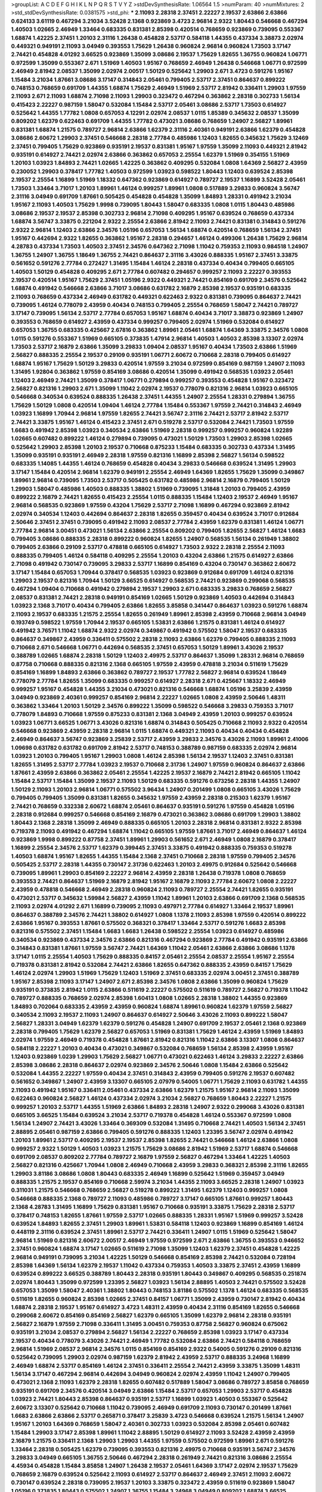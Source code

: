 >groupList:
A C D E F G H I K L
N P Q R S T V Y Z 
>stdDevSynthesisRate:
1.06564 1.5 
>numParam:
40
>numMixtures:
2
>std_stdDevSynthesisRate:
0.0381575
>std_phi:
***
2.11093 2.28318 2.37451 2.22227 2.19537 2.63866 2.63866 0.624133 3.61119 0.467294
3.21034 3.52428 2.1368 0.923869 3.4723 2.96814 2.9322 1.80443 0.546668 0.467294
1.40503 1.02665 2.46949 1.33464 0.683335 0.831381 2.85398 0.420514 0.768659 0.923869
0.739095 0.553367 1.68874 1.42225 2.37451 1.20103 2.31116 1.26438 0.454828 2.53717
0.584118 1.44355 0.437334 3.38873 2.02974 0.449321 0.949191 2.11093 3.04949 0.393553
1.75629 1.26438 0.960824 2.96814 0.960824 1.73503 3.17147 2.74421 0.454828 4.01292
3.66525 0.923869 1.35099 3.08686 2.19537 1.75629 1.82655 1.36755 0.960824 1.06771
0.972599 1.35099 0.553367 2.671 1.51969 1.40503 1.95167 0.768659 2.46949 1.26438
0.546668 1.06771 0.972599 2.46949 2.81942 2.08537 1.35099 2.02974 2.00517 1.50129
0.525642 1.29903 2.671 3.4723 0.591276 1.95167 1.15484 3.21034 1.87661 3.08686
3.17147 0.314843 2.05461 0.799405 2.53717 2.37451 0.864637 0.899222 0.748153 0.768659
0.691709 1.44355 1.68874 1.75629 2.46949 1.51969 2.53717 2.81942 0.336411 1.29903
1.97559 2.11093 2.671 2.11093 1.68874 2.71098 2.11093 1.29903 0.323472 0.467294
0.363862 2.28318 0.302733 1.56134 0.415423 2.22227 0.987159 1.58047 0.532084 1.15484
2.53717 2.05461 3.08686 2.53717 1.73503 0.614927 0.525642 1.44355 1.77782 1.0808
0.657053 4.12291 2.02974 2.08537 1.0115 1.85389 0.345632 2.08537 1.35099 0.809202
1.62379 0.622463 0.691709 1.44355 1.77782 0.473021 3.08686 0.768659 1.24907 2.56827
1.89961 0.831381 1.68874 1.21575 0.789727 2.96814 2.63866 1.62379 2.31116 2.40361
0.949191 2.63866 1.62379 0.454828 3.08686 2.60672 1.29903 2.37451 0.546668 2.28318
2.77784 0.485986 1.12403 1.82655 0.345632 1.75629 3.12469 2.37451 0.799405 1.75629
0.923869 0.935191 2.19537 0.831381 1.95167 1.97559 1.35099 2.11093 0.449321 2.81942
0.935191 0.614927 2.74421 2.02974 2.63866 0.363862 0.657053 2.25554 1.62379 1.51969
0.354155 1.51969 1.20103 1.03923 1.84893 2.74421 1.02665 1.42225 0.363862 0.409295
0.532084 1.0808 1.64369 2.56827 2.43959 0.230052 1.29903 0.378417 1.77782 1.40503
0.972599 1.03923 0.598522 1.80443 1.12403 0.639524 2.85398 2.19537 2.25554 1.16899
1.51969 1.18332 0.647362 0.923869 0.614927 0.789727 2.19537 1.16899 3.52428 2.05461
1.73503 1.33464 3.71017 1.20103 1.89961 1.46124 0.999257 1.89961 1.0808 0.517889
3.29833 0.960824 3.56747 2.31116 3.04949 0.691709 1.87661 0.505425 0.454828 0.454828
1.35099 1.84893 1.28331 0.491942 3.21034 1.95167 2.11093 1.40503 1.75629 1.9998
0.739095 1.80443 1.58047 0.683335 1.0808 1.0115 1.80443 0.485986 3.08686 2.19537
2.19537 2.85398 0.302733 2.96814 2.71098 0.409295 1.95167 0.639524 0.768659 0.437334
1.68874 3.56747 3.33875 0.221204 2.9322 2.25554 2.63866 2.81942 2.11093 2.74421
0.831381 0.314843 0.591276 2.9322 2.96814 1.12403 2.63866 2.34576 1.05196 0.657053
1.56134 1.68874 0.420514 0.768659 1.56134 2.37451 1.95167 0.442694 2.9322 1.82655
0.363862 1.95167 2.28318 0.294657 1.46124 0.499306 1.26438 1.75629 2.96814 4.28783
0.437334 1.73503 1.40503 2.37451 2.34576 0.647362 2.71098 1.11042 0.759353 2.11093
0.984518 1.24907 1.36755 1.24907 1.36755 1.18649 1.36755 2.74421 0.864637 2.31116
3.43026 0.888335 1.95167 2.37451 3.33875 0.561652 0.591276 2.77784 0.272427 1.31495
1.15484 1.46124 2.28318 0.437334 0.40434 0.799405 0.665105 1.40503 1.50129 0.454828
0.409295 2.671 2.77784 0.607482 0.294657 0.999257 2.11093 2.22227 0.393553 2.19537
0.420514 1.95167 1.75629 2.37451 1.05196 2.9322 0.449321 2.74421 0.854169 0.691709
2.34576 0.525642 1.68874 0.491942 0.546668 2.63866 3.71017 3.08686 0.631782 2.16879
2.85398 2.19537 0.935191 0.683335 2.11093 0.768659 0.437334 2.46949 0.631782 0.449321
0.622463 2.9322 0.831381 0.739095 0.864637 2.74421 0.739095 1.46124 0.778079 2.43959
0.40434 0.748153 0.799405 2.25554 0.768659 1.58047 2.74421 0.789727 3.17147 0.739095
1.56134 2.53717 2.77784 0.657053 1.95167 1.68874 0.40434 3.71017 3.38873 0.923869
1.24907 0.393553 0.768659 0.614927 2.43959 0.437334 0.999257 0.799405 2.02974 1.51969
0.532084 0.614927 0.657053 1.36755 0.683335 0.425667 2.67816 0.363862 1.89961 2.05461
1.68874 1.64369 3.33875 2.34576 1.0808 1.0115 0.591276 0.553367 1.51969 0.665105
0.373835 1.47914 2.96814 1.40503 1.40503 2.85398 3.13307 2.02974 1.73503 2.53717
2.16879 2.63866 1.35099 3.29833 1.09404 2.08537 1.95167 0.40434 1.73503 2.63866
1.51969 2.56827 0.888335 2.25554 2.19537 0.29109 0.935191 1.06771 2.60672 0.710668
2.28318 0.799405 0.614927 1.68874 1.95167 1.75629 1.50129 3.29833 0.420514 1.97559
3.21034 0.972599 0.854169 0.987159 1.24907 2.11093 1.31495 1.92804 0.363862 1.97559
0.854169 3.08686 0.420514 1.35099 0.491942 0.568535 1.03923 2.05461 1.12403 2.46949
2.74421 1.35099 0.378417 1.06771 0.279894 0.999257 0.393553 0.454828 1.95167 0.323472
2.56827 0.821316 1.29903 2.671 1.35099 1.11042 2.02974 2.19537 0.778079 0.821316
2.96814 1.03923 0.665105 0.546668 0.340534 0.639524 0.888335 1.26438 2.37451 1.44355
1.24907 2.25554 1.28331 0.279894 1.36755 1.75629 1.50129 1.0808 0.420514 1.09404
1.46124 2.77784 1.15484 0.553367 1.97559 2.74421 0.314843 2.46949 1.03923 1.16899
1.70944 2.96814 1.97559 1.82655 2.74421 3.56747 2.31116 2.74421 2.53717 2.81942
2.53717 2.74421 3.33875 1.95167 1.46124 0.415423 2.37451 2.671 0.519278 2.53717
0.532084 2.74421 1.73503 1.97559 1.6683 0.491942 2.85398 1.03923 0.340534 2.63866
1.51969 2.28318 0.999257 0.999257 0.960824 1.92289 1.02665 0.607482 0.899222 1.46124
0.279894 0.739095 0.473021 1.50129 1.73503 1.29903 2.85398 1.02665 0.525642 1.29903
2.85398 1.20103 2.19537 0.710668 0.875233 1.15484 0.683335 0.302733 0.437334 1.31495
1.35099 0.935191 0.935191 2.46949 2.28318 1.97559 0.821316 1.16899 2.85398 2.56827
1.56134 0.598522 0.683335 1.14085 1.44355 1.46124 0.768659 0.454828 0.40434 3.29833
0.546668 0.639524 1.31495 1.29903 3.17147 1.15484 0.420514 2.96814 1.62379 0.949191
2.25554 2.46949 1.64369 1.82655 1.75629 1.35099 0.349867 1.89961 2.96814 0.739095
1.73503 2.53717 0.505425 0.631782 0.485986 2.96814 2.16879 0.799405 1.50129 1.29903
1.58047 0.485986 1.40503 0.888335 1.38802 1.51969 0.739095 1.31848 1.20103 0.799405
2.43959 0.899222 2.16879 2.74421 1.82655 0.415423 2.25554 1.0115 0.888335 1.15484
1.12403 2.19537 2.46949 1.95167 2.96814 0.568535 0.923869 1.97559 0.43204 1.75629
2.53717 2.71098 1.16899 0.467294 0.923869 2.81942 2.02974 0.340534 1.12403 0.442694
0.864637 2.28318 1.82655 0.359457 0.40434 0.639524 3.71017 0.912684 2.50646 2.37451
2.37451 0.739095 0.491942 2.11093 2.08537 2.77784 2.43959 1.62379 0.831381 1.46124
1.06771 2.77784 2.96814 3.00451 0.473021 1.56134 2.63866 2.25554 0.809202 0.799405
1.82655 2.56827 1.46124 1.6683 0.799405 3.08686 0.888335 2.28318 0.899222 0.960824
1.82655 1.24907 0.568535 1.56134 0.261949 1.38802 0.799405 2.63866 0.29109 2.53717
0.478818 0.665105 0.614927 1.73503 2.9322 2.28318 2.25554 2.11093 0.888335 0.799405
1.46124 0.584118 0.409295 2.25554 1.20103 0.43204 2.63866 1.21575 0.614927 2.63866
2.71098 0.491942 0.730147 0.739095 3.29833 2.53717 1.16899 0.854169 0.43204 0.730147
0.363862 2.60672 3.17147 1.15484 0.657053 1.70944 0.378417 0.568535 1.03923 0.923869
0.912684 0.691709 1.46124 0.821316 1.29903 2.19537 0.821316 1.70944 1.50129 3.66525
0.614927 0.568535 2.74421 0.923869 0.299068 0.568535 0.467294 1.09404 0.710668 0.491942
0.279894 2.19537 1.29903 2.671 0.683335 3.29833 0.768659 2.56827 2.08537 0.831381
2.74421 2.28318 0.949191 0.854169 1.02665 1.50129 0.923869 1.40503 0.442694 0.314843
1.03923 2.1368 3.71017 0.40434 0.799405 2.63866 1.82655 3.85858 0.341447 0.864637
1.03923 0.591276 1.68874 2.11093 2.19537 0.683335 1.21575 2.25554 1.82655 0.261949
1.89961 2.85398 2.43959 0.710668 2.96814 3.04949 0.193749 0.598522 1.97559 1.70944
2.19537 0.665105 1.53831 2.63866 1.21575 0.831381 1.46124 0.614927 0.491942 3.76571
1.11042 1.68874 2.9322 2.02974 0.349867 0.491942 0.575502 1.58047 2.19537 0.683335
0.864637 0.349867 2.43959 0.336411 0.575502 2.28318 2.11093 2.63866 1.62379 0.799405
0.888335 2.11093 0.710668 2.671 0.546668 1.06771 0.442694 0.568535 2.37451 0.657053
1.50129 1.89961 3.43026 2.19537 0.388789 1.02665 1.68874 2.28318 1.50129 1.12403
2.49975 2.53717 0.864637 1.35099 1.28331 2.96814 0.768659 0.87758 0.710668 0.888335
0.821316 2.1368 0.665105 1.97559 2.43959 0.478818 3.21034 0.511619 1.75629 0.854169
1.16899 1.84893 2.63866 0.363862 0.789727 2.19537 1.77782 2.56827 2.96814 0.639524
1.18649 0.778079 2.77784 1.82655 1.35099 0.683335 0.999257 0.614927 2.28318 2.671
0.425667 1.18332 2.46949 0.999257 1.95167 0.454828 1.44355 3.21034 0.473021 0.821316
0.546668 1.68874 1.05196 3.25839 2.43959 3.04949 0.923869 2.40361 0.999257 0.854169
2.96814 2.22227 1.02665 1.0808 2.43959 2.50646 1.48311 0.363862 1.33464 1.20103
1.50129 2.34576 0.899222 1.35099 0.598522 0.546668 3.29833 0.759353 3.71017 0.778079
1.84893 0.710668 1.97559 0.875233 0.831381 2.1368 3.04949 2.43959 1.20103 0.999257
0.639524 1.03923 1.06771 3.66525 1.06771 3.43026 0.821316 1.68874 0.314843 0.505425
0.710668 2.11093 2.9322 0.420514 0.546668 0.923869 2.43959 2.28318 2.96814 1.0115
1.68874 0.449321 2.11093 0.40434 0.40434 0.454828 2.46949 0.864637 3.56747 0.923869
3.25839 2.53717 2.43959 3.29833 2.34576 3.43026 2.11093 1.89961 2.41006 1.09698
0.631782 0.631782 0.691709 2.81942 2.53717 0.748153 0.388789 0.987159 0.683335 2.02974
2.96814 1.03923 1.20103 0.799405 1.95167 1.29903 1.0808 1.46124 2.85398 1.56134
2.19537 1.12403 2.37451 0.831381 1.82655 1.31495 2.53717 2.77784 1.03923 2.19537
0.710668 2.31736 1.24907 1.97559 0.960824 0.864637 2.63866 1.87661 2.43959 2.63866
0.363862 2.05461 2.25554 1.42225 2.19537 2.16879 2.74421 2.81942 0.665105 1.11042
1.15484 2.53717 1.15484 1.35099 2.19537 2.11093 1.50129 0.683335 0.591276 0.673256
2.28318 1.44355 1.24907 1.50129 2.11093 1.20103 2.96814 1.06771 0.575502 3.96434
1.24907 0.201499 1.0808 0.665105 3.43026 1.75629 0.799405 0.799405 1.35099 0.831381
1.82655 0.345632 1.97559 2.43959 2.28318 0.215303 1.62379 1.95167 2.74421 0.768659
0.332338 2.60672 1.68874 2.05461 0.864637 0.935191 0.591276 1.97559 0.454828 1.05196
2.28318 0.912684 0.999257 0.546668 0.854169 2.16879 0.473021 0.363862 3.08686 0.691709
1.29903 1.38802 1.80443 2.1368 2.28318 1.35099 2.46949 0.888335 0.665105 1.20103
2.28318 2.96814 0.831381 2.9322 2.85398 0.719378 2.11093 0.491942 0.467294 1.68874
1.11042 0.665105 1.97559 1.87661 3.71017 2.46949 0.864637 1.46124 0.923869 1.9998
0.899222 0.87758 2.37451 1.89961 1.29903 0.561652 2.671 2.46949 1.0808 2.16879
0.378417 1.16899 2.25554 2.34576 2.53717 1.62379 0.399445 2.37451 3.33875 0.491942
0.888335 0.759353 0.519278 1.40503 1.68874 1.95167 1.82655 1.44355 1.15484 2.1368
2.37451 0.710668 2.28318 1.97559 0.799405 2.34576 0.505425 2.53717 2.28318 1.44355
0.730147 2.31736 0.622463 1.20103 2.49975 0.912684 0.525642 0.546668 0.739095 1.89961
1.29903 0.854169 2.22227 2.96814 2.43959 2.28318 1.26438 0.719378 1.0808 0.768659
0.393553 2.74421 0.864637 1.51969 2.16879 2.81942 1.95167 2.16879 2.11093 2.77784
2.60672 1.0808 2.22227 2.43959 0.478818 0.546668 2.46949 2.28318 0.960824 2.11093
0.789727 2.25554 2.74421 1.82655 0.935191 0.473021 2.53717 0.345632 1.59984 2.56827
2.43959 1.11042 1.89961 1.20103 2.63866 0.691709 2.1368 0.568535 2.11093 2.02974
4.01292 2.671 1.16899 0.739095 2.11093 0.497971 2.77784 0.614927 1.33464 2.19537
1.89961 0.864637 0.388789 2.34576 2.74421 1.38802 0.614927 1.0808 1.1378 2.11093
2.85398 1.97559 0.420514 0.899222 2.63866 1.95167 0.393553 1.87661 0.575502 0.368321
0.378417 1.33464 2.53717 0.591276 1.6683 2.85398 0.821316 0.575502 2.37451 1.15484
1.6683 1.6683 1.26438 0.598522 2.25554 1.03923 0.614927 0.485986 0.340534 0.923869
0.437334 2.34576 2.63866 0.821316 0.467294 0.923869 2.77784 0.491942 0.935191 2.63866
0.314843 0.831381 1.87661 1.97559 3.56747 2.74421 1.64369 1.11042 2.05461 2.63866
2.63866 3.08686 1.1378 3.17147 1.0115 2.25554 1.40503 1.75629 0.888335 0.84157
2.05461 2.25554 2.08537 2.25554 1.95167 2.25554 0.719378 0.831381 2.81942 0.532084
2.74421 2.63866 1.82655 0.647362 0.888335 2.43959 0.84157 1.75629 1.46124 2.02974
1.29903 1.51969 1.75629 1.12403 1.51969 2.37451 0.683335 2.02974 3.00451 2.37451
0.388789 1.95167 2.85398 2.11093 3.17147 1.24907 2.671 2.85398 2.34576 1.0808
2.63866 1.35099 0.960824 1.75629 0.935191 0.373835 2.81942 1.0115 2.63866 0.511619
2.22227 0.575502 0.511619 0.789727 2.56827 0.719378 1.11042 0.789727 0.888335 0.768659
2.02974 2.85398 1.60413 1.0808 1.02665 2.28318 1.38802 1.44355 0.923869 1.84893
0.702064 0.683335 2.43959 2.43959 0.960824 1.68874 1.89961 0.960824 1.62379 1.97559
2.56827 0.340534 2.11093 2.19537 2.11093 1.24907 0.864637 0.614927 2.50646 3.43026
2.11093 0.899222 1.58047 2.56827 1.28331 3.04949 1.62379 1.62379 0.591276 0.454828
1.24907 0.691709 2.19537 2.05461 2.1368 0.923869 2.28318 0.799405 1.75629 1.62379
2.56827 0.657053 1.51969 0.831381 1.75629 1.46124 2.43959 1.51969 1.84893 2.02974
1.97559 2.46949 0.719378 0.454828 1.87661 2.81942 0.821316 1.11042 2.63866 3.13307
1.0808 0.864637 0.584118 2.22227 1.20103 0.40434 0.473021 0.349867 0.532084 0.768659
1.56134 2.85398 2.43959 1.95167 1.12403 0.923869 1.0239 1.29903 1.75629 2.56827
1.06771 0.473021 0.622463 1.46124 3.29833 2.22227 2.63866 2.85398 3.08686 2.28318
0.864637 2.02974 0.923869 2.34576 2.50646 1.0808 1.15484 2.63866 0.525642 0.532084
1.44355 2.22227 1.97559 0.40434 2.37451 0.314843 2.43959 0.799405 0.591276 2.19537
0.607482 0.561652 0.349867 1.24907 2.43959 3.13307 0.665105 2.07979 0.54005 1.06771
1.75629 2.11093 0.631782 1.44355 2.11093 0.491942 1.95167 0.336411 2.05461 0.437334
2.63866 1.62379 1.21575 1.95167 2.96814 2.11093 1.35099 0.622463 0.960824 2.56827
1.46124 0.437334 2.02974 3.21034 2.56827 0.768659 1.80443 2.22227 1.21575 0.999257
1.20103 2.53717 1.44355 1.51969 2.63866 1.84893 2.28318 1.24907 2.9322 0.299068
3.43026 0.831381 0.665105 3.66525 1.15484 0.639524 3.21034 2.53717 0.719378 0.454828
1.46124 0.553367 0.972599 1.0808 1.56134 1.24907 2.74421 3.43026 1.33464 0.369309
0.532084 1.31495 0.710668 2.74421 1.40503 1.56134 2.37451 2.88895 2.05461 0.987159
2.63866 0.799405 0.591276 0.888335 1.12403 1.23395 3.56747 2.02974 0.491942 1.20103
1.89961 2.53717 0.409295 2.19537 2.19537 2.85398 1.82655 2.74421 0.546668 1.46124
2.63866 1.0808 0.999257 2.9322 1.50129 1.40503 1.03923 1.21575 1.75629 3.08686
2.81942 1.51969 2.53717 1.68874 0.546668 0.691709 2.08537 0.809202 2.77784 0.789727
2.16879 1.97559 2.56827 0.467294 1.33464 1.42225 1.40503 2.56827 0.821316 0.425667
1.70944 1.0808 2.46949 0.710668 2.43959 3.29833 0.368321 2.85398 2.31116 1.82655
1.29903 3.81186 3.08686 1.0808 1.80443 0.683335 2.46949 1.16899 0.525642 1.51969
0.359457 3.04949 0.888335 1.21575 2.19537 0.854169 0.710668 2.59974 3.21034 1.44355
2.11093 3.66525 2.28318 1.24907 1.03923 0.311031 1.21575 0.546668 0.768659 2.56827
0.519278 0.899222 1.31495 1.62379 1.12403 0.999257 1.0808 0.546668 0.888335 2.1368
0.789727 2.11093 0.485986 0.789727 3.17147 0.665105 1.87661 0.999257 1.80443 2.1368
4.28783 1.31495 1.16899 1.75629 0.831381 1.95167 0.710668 0.935191 3.33875 1.75629
2.28318 2.53717 0.378417 0.748153 1.82655 1.87661 1.97559 2.53717 1.02665 0.888335
1.28331 1.95167 1.51969 0.999257 3.52428 0.639524 1.84893 1.82655 2.37451 1.29903
1.89961 1.53831 0.584118 1.12403 0.923869 1.16899 0.854169 1.46124 0.448119 2.31116
0.639524 2.37451 1.89961 2.53717 2.74421 0.336411 1.24907 1.0115 1.51969 0.525642
1.58047 2.96814 1.51969 0.821316 2.60672 2.00517 2.46949 1.97559 0.972599 2.671
2.63866 1.36755 0.393553 0.946652 2.37451 0.960824 1.68874 3.17147 1.02665 0.511619
2.71098 1.35099 1.12403 1.62379 2.37451 0.454828 1.42225 2.96814 0.949191 0.739095
3.21034 1.42225 1.50129 0.546668 0.854169 2.85398 2.74421 0.532084 0.728194 2.85398
1.64369 1.56134 1.62379 2.19537 1.11042 0.437334 0.759353 1.40503 3.33875 2.37451
2.43959 1.16899 0.639524 0.899222 3.66525 0.388789 1.80443 2.28318 0.935191 1.80443
0.349867 0.409295 0.568535 0.251874 2.02974 1.80443 1.35099 0.972599 1.23395 2.56827
1.03923 1.56134 2.88895 1.40503 2.74421 0.575502 3.52428 0.657053 1.35099 1.58047
2.40361 1.38802 1.80443 0.748153 3.81186 0.575502 1.1378 1.46124 0.683335 0.568535
0.511619 1.82655 0.960824 2.85398 1.02665 2.37451 0.84157 1.06771 1.35099 2.43959
0.730147 2.81942 0.40434 1.68874 2.28318 2.19537 1.95167 0.614927 3.4723 1.48311
2.43959 0.40434 2.31116 0.854169 1.82655 0.546668 0.299068 2.60672 0.854169 0.854169
2.56827 1.62379 0.665105 1.35099 1.62379 2.96814 2.28318 0.935191 2.56827 2.16879
1.97559 2.71098 0.336411 1.31495 3.00451 0.759353 0.87758 2.56827 0.960824 0.675062
0.935191 3.21034 2.08537 0.279894 2.56827 1.56134 2.22227 0.768659 2.85398 1.03923
3.17147 0.437334 2.19537 0.40434 0.778079 3.43026 2.74421 2.46949 1.77782 0.532084
2.63866 2.74421 0.584118 0.768659 2.96814 1.51969 2.08537 2.96814 2.34576 1.0115
0.854169 0.854169 2.9322 0.54005 0.591276 0.29109 0.821316 0.525642 0.739095 1.29903
2.02974 0.987159 1.62379 2.81942 2.43959 2.53717 0.888335 3.24968 1.16899 2.46949
1.68874 2.53717 0.854169 1.46124 2.37451 0.336411 2.25554 2.74421 2.43959 3.33875
1.35099 1.48311 1.56134 3.17147 0.467294 2.96814 0.442694 3.04949 0.960824 2.02974
2.43959 1.11042 1.24907 0.799405 0.473021 2.1368 2.11093 1.62379 2.28318 1.82655
0.607482 0.517889 1.58047 3.08686 0.789727 3.85858 0.768659 0.935191 0.691709 2.34576
0.420514 3.04949 2.63866 1.15484 2.53717 0.657053 1.29903 2.53717 0.454828 1.03923
2.74421 1.80443 2.85398 0.864637 0.935191 2.53717 1.16899 1.03923 1.40503 0.553367
0.525642 2.60672 3.13307 0.525642 0.710668 1.11042 0.739095 2.46949 0.691709 2.11093
0.730147 0.201499 1.87661 1.6683 2.63866 2.63866 2.53717 0.265871 0.378417 3.25839
3.4723 0.546668 0.639524 1.21575 1.56134 1.24907 1.95167 1.20103 1.64369 0.768659
1.58047 2.40361 0.302733 1.03923 0.532084 2.85398 2.05461 0.607482 1.15484 1.29903
3.17147 2.85398 1.89961 1.11042 2.88895 1.50129 0.614927 2.11093 3.52428 2.43959
2.43959 2.16879 1.21575 0.336411 2.1368 1.29903 1.29903 1.44355 1.97559 0.575502
0.972599 1.89961 2.671 0.591276 1.33464 2.28318 0.505425 1.62379 0.739095 0.393553
0.821316 2.49975 0.710668 0.935191 3.56747 2.34576 3.29833 3.04949 0.665105 1.36755
2.50646 0.467294 2.28318 0.261949 2.74421 0.821316 3.08686 2.25554 4.45934 0.454828
1.15484 3.85858 1.24907 1.26438 2.19537 2.05461 1.64369 3.17147 2.02974 2.19537
1.75629 0.768659 2.16879 0.639524 0.525642 2.11093 0.614927 2.53717 0.864637 2.46949
2.37451 2.11093 2.60672 0.730147 0.639524 2.28318 0.739095 2.19537 1.20103 3.33875
0.323472 2.43959 0.511619 0.923869 1.58047 1.05196 0.373835 1.80443 0.575502 1.24907
1.36755 1.15484 3.24968 3.04949 0.809202 1.68874 3.66525 0.614927 2.11093 0.691709
2.74421 1.87661 2.63866 0.29109 0.710668 1.15484 2.19537 0.831381 1.51969 1.87661
0.614927 1.95167 1.16899 2.43959 0.639524 0.899222 2.28318 0.854169 0.491942 0.719378
0.553367 3.37967 0.899222 0.972599 1.46124 0.485986 1.89961 0.854169 0.314843 2.25554
2.28318 1.62379 1.0808 1.58047 2.08537 3.00451 3.08686 1.82655 1.11042 1.11042
1.24907 0.314843 1.50129 2.56827 0.739095 0.614927 1.64369 2.22227 1.58047 0.591276
1.62379 2.63866 1.54244 1.0808 1.95167 1.97559 2.37451 0.478818 2.74421 1.75629
1.62379 1.11042 0.505425 0.888335 0.473021 1.95167 0.831381 1.80443 1.87661 0.999257
1.75629 2.63866 2.31116 0.420514 0.582555 0.311031 2.02974 0.999257 2.74421 0.854169
1.35099 1.89961 2.9322 1.56134 1.95167 3.04949 3.04949 0.499306 2.25554 1.40503
0.591276 0.987159 2.11093 2.22227 0.622463 0.454828 3.43026 1.24907 0.40434 0.553367
0.809202 1.85389 0.683335 2.25554 2.63866 0.311031 2.02974 1.09404 0.336411 3.43026
1.26438 0.29109 0.420514 1.40503 2.74421 1.40503 0.505425 1.51969 1.70944 0.306443
1.44355 1.15484 0.485986 1.44355 2.43959 0.960824 1.62379 0.614927 2.34576 0.420514
0.511619 0.888335 2.28318 1.05196 1.82655 1.47914 0.821316 2.41006 0.683335 3.29833
3.29833 2.56827 2.77784 2.02974 2.77784 0.511619 1.56134 0.473021 0.473021 2.671
0.425667 3.43026 0.864637 2.46949 3.29833 1.29903 1.15484 1.28331 2.37451 1.75629
0.40434 2.00517 0.657053 2.96814 1.82655 0.864637 1.56134 1.29903 2.56827 2.60672
2.9322 0.665105 1.85389 1.56134 0.388789 2.25554 1.35099 2.56827 0.691709 2.19537
2.31116 0.768659 1.84893 2.74421 0.888335 2.28318 2.34576 2.88895 1.51969 1.62379
0.831381 1.75629 0.960824 3.29833 3.56747 1.95167 3.76571 2.74421 1.24907 1.50129
0.546668 2.28318 1.77782 2.63866 0.460402 0.614927 1.44355 0.568535 2.37451 1.31495
1.97559 1.56134 2.63866 3.04949 2.9322 1.56134 1.06771 0.768659 0.378417 0.349867
0.665105 0.831381 2.96814 1.06771 3.43026 0.378417 0.425667 0.473021 2.81942 0.821316
2.74421 1.87661 1.80443 2.34576 2.71098 2.53717 1.62379 2.56827 0.631782 3.21034
1.80443 1.58047 0.739095 2.02974 1.50129 3.38873 3.29833 0.553367 1.42225 1.36755
2.46949 3.29833 0.821316 0.730147 0.710668 2.00517 2.31736 2.9322 2.28318 0.949191
1.02665 1.95167 2.63866 2.02974 2.46949 1.24907 0.730147 1.42225 1.95167 2.671
1.24907 2.96814 0.923869 2.81942 1.97559 2.53717 0.831381 2.02974 2.46949 1.24907
0.935191 0.622463 1.44355 3.61119 0.373835 2.85398 0.314843 3.43026 1.29903 2.25554
0.923869 3.96434 1.68874 1.58047 0.409295 2.46949 0.728194 2.53717 2.34576 2.19537
0.864637 0.730147 2.11093 1.35099 1.70944 2.11093 1.95167 0.665105 0.831381 2.85398
1.35099 0.591276 2.56827 1.21575 1.11042 0.340534 0.336411 1.97559 0.639524 2.88895
2.46949 0.665105 0.607482 2.53717 0.532084 2.46949 0.854169 1.0808 2.46949 2.74421
2.28318 0.987159 1.75629 1.29903 0.923869 0.923869 0.639524 2.46949 0.768659 2.671
1.70944 1.38802 2.1368 0.683335 0.631782 3.17147 0.491942 2.63866 3.29833 1.97559
1.94645 2.31116 1.62379 0.546668 2.11093 2.53717 0.546668 0.888335 2.11093 1.0808
1.51969 0.748153 1.03923 1.62379 2.49975 1.51969 0.739095 1.75629 1.92289 1.73503
0.960824 1.42607 0.591276 1.62379 0.987159 3.43026 2.16879 0.598522 0.691709 0.923869
4.17344 1.46124 3.56747 0.710668 2.11093 2.74421 1.6683 3.56747 0.923869 3.00451
2.81942 0.454828 2.85398 0.631782 0.532084 1.44355 0.639524 0.999257 2.9322 2.96814
0.485986 3.13307 0.497971 1.89961 1.11042 1.06771 2.02974 2.1368 1.46124 1.12403
0.327436 1.95167 1.24907 0.999257 0.739095 2.37451 2.43959 0.497971 0.768659 2.96814
1.46124 2.02974 0.657053 1.38802 3.13307 2.56827 0.363862 0.768659 1.68874 1.46124
1.29903 2.11093 0.960824 2.00517 1.73503 2.05461 1.68874 2.19537 3.17147 0.899222
1.50129 2.46949 2.74421 1.51969 0.607482 2.63866 3.29833 2.96814 2.60672 0.960824
1.29903 1.51969 0.960824 0.568535 1.95167 2.02974 0.532084 1.03923 2.60672 0.949191
1.26438 0.449321 0.614927 2.1368 1.56134 2.25554 0.739095 0.960824 2.16879 2.22227
1.03923 1.15484 2.05461 3.17147 1.97559 0.748153 2.56827 0.999257 1.0808 0.553367
1.35099 1.48311 2.19537 0.276505 2.671 0.584118 0.665105 0.449321 2.22227 0.269129
3.17147 1.75629 2.53717 1.51969 1.12403 0.473021 2.74421 2.11093 0.691709 1.03923
1.42225 0.935191 1.89961 1.02665 0.649098 2.02974 1.97559 3.17147 2.28318 1.20103
2.34576 0.505425 2.74421 0.899222 0.87758 1.58047 0.420514 0.831381 0.821316 4.01292
0.437334 0.354155 2.53717 1.97559 1.03923 1.24907 3.04949 2.02974 1.73503 1.68874
1.56134 0.821316 0.568535 1.6683 0.473021 0.437334 2.00517 0.511619 0.532084 0.359457
2.28318 1.51969 0.454828 0.739095 0.511619 0.888335 3.21034 2.63866 2.28318 0.546668
4.17344 3.56747 2.43959 2.19537 1.03923 1.26438 0.258778 2.9322 3.17147 3.29833
0.54005 0.591276 0.875233 0.719378 2.81942 1.51969 2.46949 1.97559 0.388789 0.821316
1.77782 2.28318 2.46949 2.02974 1.40503 1.89961 0.899222 0.614927 1.68874 1.82655
1.97559 1.33464 3.81186 0.239255 2.37451 1.73503 1.82655 0.420514 0.831381 2.28318
3.43026 3.29833 1.29903 2.85398 2.11093 1.73503 0.935191 1.15484 2.28318 2.28318
1.80443 0.460402 0.864637 2.46949 1.50129 1.92804 3.43026 0.854169 2.74421 1.44355
0.409295 2.74421 0.960824 2.1368 2.11093 2.671 0.710668 0.831381 1.89961 2.43959
2.53717 1.80443 1.18649 0.525642 2.1368 2.85398 0.430884 2.96814 1.26438 0.505425
1.15484 0.614927 2.63866 3.4723 1.87661 0.691709 2.74421 2.63866 0.949191 0.831381
0.888335 2.43959 2.96814 2.1368 1.23395 1.80443 1.0808 2.63866 0.591276 2.74421
0.532084 1.70944 3.4723 2.11093 0.639524 1.21575 0.269129 1.56134 3.56747 1.68874
0.657053 0.935191 2.28318 0.888335 2.74421 0.739095 2.11093 2.9322 0.683335 0.657053
0.831381 1.75629 0.923869 0.854169 1.95167 1.97559 2.1368 0.568535 0.359457 0.864637
0.657053 1.87661 0.719378 2.74421 0.831381 2.85398 0.854169 1.50129 2.96814 0.485986
2.74421 1.73503 1.03923 0.700186 1.56134 2.85398 0.191404 1.02665 0.778079 0.864637
1.46124 2.49975 0.949191 1.9998 2.28318 0.864637 0.789727 2.37451 2.81942 0.759353
1.56134 0.710668 1.29903 0.768659 0.960824 2.16879 0.789727 1.20103 3.21034 0.420514
1.77782 1.82655 2.28318 1.85389 0.683335 1.06771 1.14085 0.799405 0.485986 1.0808
3.85858 2.63866 0.614927 0.29109 3.04949 1.80443 0.665105 2.46949 1.56134 3.08686
0.532084 2.02974 0.40434 0.568535 0.409295 2.08537 1.06771 1.11042 2.1368 2.25554
2.08537 2.9322 2.50646 0.719378 2.63866 2.28318 2.53717 2.34576 1.58047 2.74421
2.02974 2.37451 0.614927 1.35099 1.35099 1.20103 0.665105 0.821316 2.11093 2.53717
0.383054 1.80443 0.799405 0.420514 1.15484 1.80443 1.97559 1.82655 2.85398 0.485986
0.821316 1.75629 2.56827 0.398376 0.888335 2.85398 1.62379 2.11093 0.799405 2.43959
0.789727 1.73503 1.0808 0.525642 0.546668 0.349867 0.302733 3.29833 0.568535 0.614927
0.768659 2.19537 1.20103 2.37451 0.854169 2.85398 2.77784 0.449321 2.02974 2.05461
2.37451 0.505425 1.16899 0.546668 1.58047 2.34576 1.15484 2.46949 0.473021 0.373835
2.41006 0.821316 0.923869 2.1368 2.63866 2.1368 0.888335 0.425667 1.26438 2.28318
0.987159 0.960824 0.532084 0.388789 2.88895 0.437334 3.38873 2.85398 0.591276 2.96814
0.854169 1.44355 1.06771 1.56134 2.19537 0.831381 0.546668 2.00517 1.64369 1.1378
2.96814 1.89961 1.68874 0.888335 1.84893 0.864637 2.74421 2.671 1.80443 0.691709
0.546668 0.960824 0.739095 1.46124 2.53717 1.35099 0.279894 0.960824 1.05196 0.568535
1.40503 1.12403 0.665105 0.710668 3.04949 0.639524 1.62379 2.00517 0.875233 2.00517
2.11093 0.251874 0.614927 2.74421 0.532084 2.22227 1.02665 2.16879 0.864637 2.37451
1.62379 0.899222 2.53717 2.25554 1.75629 1.03923 0.999257 2.11093 2.28318 1.80443
0.759353 1.95167 2.43959 1.89961 0.473021 2.05461 0.691709 1.73503 3.43026 1.82655
0.949191 3.04949 1.51969 2.63866 1.95167 2.53717 0.425667 2.37451 2.1368 0.388789
1.77782 0.923869 0.935191 0.923869 2.11093 3.04949 1.11042 3.08686 2.71098 1.35099
0.561652 1.26438 0.710668 3.08686 0.87758 0.614927 2.88895 0.591276 3.17147 1.12403
2.41006 3.04949 0.478818 2.28318 1.0115 2.56827 1.11042 1.15484 1.64369 0.299068
2.9322 3.33875 2.53717 0.719378 0.702064 0.960824 2.19537 2.02974 1.0115 1.46124
2.34576 3.04949 0.960824 0.949191 2.81942 0.949191 1.70944 1.82655 0.215303 2.63866
0.373835 0.999257 2.05461 2.671 1.89961 2.63866 3.04949 1.68874 2.63866 4.12291
0.864637 3.29833 1.95167 1.20103 2.37451 2.19537 1.29903 2.671 0.657053 1.20103
1.97559 0.768659 1.35099 1.46124 1.26438 0.683335 1.78259 0.442694 0.568535 3.08686
1.97559 0.719378 0.899222 2.56827 1.26438 0.768659 1.36755 0.710668 0.854169 0.960824
0.673256 0.29109 0.923869 1.51969 0.43204 2.63866 2.85398 1.0808 1.16899 0.710668
2.77784 0.987159 2.92436 2.53717 0.899222 3.56747 1.82655 0.373835 0.700186 3.04949
1.29903 1.89961 2.81942 0.999257 0.511619 1.02665 0.768659 1.44355 0.349867 2.71098
0.821316 2.96814 1.11042 2.43959 1.29903 1.29903 3.29833 2.74421 0.691709 1.64369
4.28783 0.584118 0.899222 2.46949 1.05196 2.46949 2.37451 1.0808 0.683335 1.0808
0.683335 0.449321 1.54244 2.74421 0.888335 1.6683 0.532084 2.19537 1.97559 0.657053
0.719378 2.28318 1.80443 0.591276 0.568535 2.02974 0.960824 1.73503 2.9322 0.553367
1.89961 1.50129 0.449321 1.40503 1.06771 2.74421 0.598522 1.05196 1.0808 1.20103
1.87661 0.639524 0.409295 0.575502 0.614927 1.23395 0.29109 2.671 1.51969 1.46124
2.85398 0.251874 0.607482 2.96814 1.16899 0.388789 0.935191 1.58047 0.314843 2.96814
1.51969 0.607482 0.960824 2.16879 1.15484 0.999257 2.31116 1.02665 2.74421 2.96814
0.946652 1.51969 2.46949 2.53717 0.789727 1.15484 2.08537 2.22227 3.04949 2.37451
0.232872 1.75629 2.81942 0.19906 1.23395 1.0808 0.657053 1.97559 0.575502 0.302733
0.719378 0.443881 0.854169 1.26438 1.82655 2.25554 1.50129 2.78529 0.649098 1.1378
2.63866 3.43026 0.454828 1.95167 1.12403 0.420514 0.363862 1.28331 3.08686 0.719378
2.25554 0.54005 2.85398 2.05461 1.44355 1.62379 0.657053 0.683335 0.607482 0.568535
0.789727 0.568535 0.505425 2.11093 0.864637 0.591276 1.85389 0.854169 0.607482 2.43959
0.821316 2.08537 0.505425 1.80443 0.622463 3.08686 1.06771 0.311031 1.40503 1.95167
0.960824 0.223915 2.02974 3.17147 2.02974 1.70944 0.363862 0.84157 1.97559 2.63866
1.80443 0.789727 1.24907 2.60672 3.08686 0.854169 0.584118 0.960824 2.05461 3.29833
2.56827 1.70944 2.1368 0.864637 0.614927 2.53717 2.60672 1.68874 0.607482 0.811372
2.46949 0.553367 1.35099 0.591276 0.323472 3.21034 2.43959 1.40503 1.46124 0.739095
2.34576 0.546668 2.28318 0.710668 0.657053 2.11093 0.591276 3.08686 1.89961 0.960824
1.68874 0.899222 0.960824 1.95167 1.73503 3.66525 2.96814 2.16879 1.82655 2.37451
1.87661 2.60672 1.50129 1.33464 2.85398 0.665105 0.345632 1.24907 1.68874 3.04949
2.9322 2.37451 0.519278 2.19537 1.03923 2.63866 0.420514 0.799405 1.89961 0.923869
3.43026 2.53717 2.34576 2.16879 1.20103 2.53717 0.546668 1.02665 0.393553 1.0808
2.25554 0.568535 0.311031 1.35099 1.06771 1.51969 3.56747 3.12469 1.12403 1.62379
0.215303 2.63866 2.71098 1.03923 3.29833 0.923869 2.28318 0.349867 0.864637 3.08686
2.22227 1.97559 1.0808 0.700186 1.95167 1.53831 2.16879 1.31495 1.97559 2.37451
1.73503 2.28318 0.739095 1.12403 0.854169 2.11093 0.821316 2.63866 0.768659 0.935191
1.15484 0.212696 2.74421 0.591276 1.03923 0.624133 0.831381 1.06771 0.454828 3.08686
1.56134 1.44355 2.46949 0.302733 1.51969 1.24907 1.97559 1.97559 2.43959 2.56827
2.63866 0.778079 1.0808 3.43026 3.21034 1.75629 0.960824 0.505425 2.96814 1.0808
2.02974 1.46124 0.568535 2.02974 2.85398 1.23395 0.437334 3.29833 1.0808 1.62379
2.96814 1.82655 1.28331 1.40503 1.75629 1.64369 0.960824 2.34576 0.607482 0.40434
1.40503 0.768659 0.960824 1.58047 1.73503 0.923869 0.999257 1.51969 3.17147 0.84157
3.29833 2.71098 0.269129 0.923869 1.95167 3.21034 1.35099 0.935191 1.40503 0.935191
1.16899 2.02974 2.28318 0.532084 1.29903 0.960824 1.77782 3.17147 0.525642 0.409295
2.46949 2.85398 0.923869 0.87758 2.22227 1.16899 0.598522 0.821316 2.11093 2.34576
0.454828 2.19537 2.02974 2.85398 0.568535 0.442694 1.50129 3.52428 2.11093 2.63866
1.51969 2.02974 2.34576 2.96814 0.691709 2.81942 3.08686 0.888335 0.923869 1.58047
2.11093 0.460402 0.258778 0.473021 0.388789 0.491942 2.74421 0.383054 0.553367 1.51969
0.935191 2.53717 0.691709 2.9322 3.43026 0.888335 0.598522 3.33875 3.08686 0.700186
2.11093 2.9322 1.97559 1.11042 1.12403 0.854169 3.04949 1.40503 1.97559 1.50129
0.323472 3.43026 1.75629 3.33875 4.01292 0.710668 1.89961 2.74421 1.89961 1.11042
3.52428 2.28318 1.0808 2.78529 1.70944 3.17147 2.63866 1.0115 1.97559 1.35099
1.89961 2.9322 1.58047 1.56134 2.9322 2.50646 2.1368 2.37451 0.899222 0.960824
0.821316 2.63866 3.33875 1.40503 2.1368 0.378417 0.258778 1.40503 3.08686 2.96814
1.03923 1.16899 2.37451 0.657053 0.336411 1.97559 0.511619 2.46949 1.89961 3.17147
0.568535 2.74421 1.97559 3.56747 1.21575 0.368321 2.85398 1.80443 2.53717 3.29833
0.491942 1.29903 0.491942 0.336411 0.598522 1.46124 0.420514 1.15484 1.06771 0.393553
0.935191 0.519278 2.74421 1.46124 2.56827 0.923869 2.19537 0.864637 2.74421 2.37451
1.40503 0.373835 0.575502 0.378417 2.46949 0.748153 2.74421 0.768659 0.831381 3.21034
2.25554 2.85398 2.60672 0.442694 1.50129 2.74421 2.74421 2.53717 2.88895 2.71098
2.96814 2.63866 2.85398 2.71098 2.96814 0.935191 2.43959 2.9322 2.53717 2.85398
3.29833 3.04949 0.517889 1.56134 0.854169 2.22227 2.11093 1.50129 0.923869 0.888335
0.532084 2.1368 3.61119 2.34576 2.02974 1.24907 2.19537 0.437334 2.96814 0.854169
1.20103 0.710668 2.1368 2.11093 0.336411 1.0808 0.561652 0.691709 2.02974 1.16899
2.43959 1.56134 0.923869 1.24907 0.349867 1.84893 0.349867 2.46949 0.272427 1.33464
1.15484 2.46949 0.323472 1.03923 3.33875 2.25554 1.87661 1.58047 2.05461 0.437334
2.37451 0.420514 0.449321 2.19537 0.546668 1.16899 0.739095 2.77784 0.591276 2.63866
1.46124 1.20103 2.46949 1.21575 1.21575 0.710668 1.0115 0.345632 2.96814 3.66525
1.06771 0.864637 2.11093 0.710668 0.949191 1.70944 0.437334 1.51969 3.17147 1.89961
0.287566 1.12403 2.63866 1.35099 0.525642 1.58047 2.02974 0.899222 0.511619 0.519278
0.525642 0.739095 1.73503 1.29903 0.673256 1.68874 0.546668 0.831381 0.778079 2.74421
0.553367 0.299068 0.378417 2.31116 3.01257 3.43026 0.40434 0.691709 0.491942 0.799405
1.38802 0.454828 2.1368 2.50646 1.40503 0.491942 2.34576 1.68874 1.87661 0.449321
2.74421 0.768659 2.25554 2.22227 0.568535 1.0115 3.17147 1.26438 0.691709 2.11093
0.899222 3.85858 1.16899 1.03923 2.53717 2.25554 1.56134 1.50129 0.710668 2.28318
2.28318 2.05461 0.811372 1.02665 0.923869 2.74421 1.80443 2.46949 0.665105 0.649098
1.23395 2.05461 1.58047 0.591276 2.671 1.20103 2.74421 3.17147 2.50646 2.25554
2.37451 0.821316 1.82655 2.74421 1.82655 0.864637 1.24907 1.77782 2.34576 3.13307
3.08686 1.15484 1.18649 2.43959 2.16879 2.77784 0.485986 3.56747 0.409295 1.68874
2.92436 0.759353 1.60413 0.491942 0.568535 3.21034 1.24907 0.949191 0.302733 2.43959
0.546668 0.511619 0.702064 0.999257 1.68874 2.46949 2.37451 0.999257 1.75629 0.799405
2.37451 2.28318 2.60672 3.56747 2.1368 2.53717 0.748153 1.11042 2.63866 1.97559
2.63866 1.20103 0.987159 0.999257 1.82655 2.9322 1.68874 1.15484 3.08686 2.37451
0.719378 1.51969 1.51969 1.16899 1.70944 1.50129 0.691709 1.24573 1.56134 3.04949
1.33464 3.17147 1.46124 1.20103 0.960824 0.420514 0.631782 0.546668 2.43959 0.302733
2.34576 2.02974 3.29833 1.64369 1.97559 2.50646 2.02974 0.831381 2.02974 1.62379
2.74421 2.28318 2.37451 1.46124 1.70944 1.68874 2.96814 0.999257 1.95167 0.349867
2.63866 3.08686 1.0808 0.759353 0.546668 3.17147 1.70944 0.719378 2.56827 2.11093
0.789727 1.87661 3.04949 2.88895 0.710668 0.437334 0.768659 0.598522 1.15484 0.359457
0.999257 0.912684 2.43959 1.06771 2.43959 2.53717 2.19537 1.35099 1.87661 1.35099
0.831381 0.789727 0.899222 1.95167 0.710668 3.96434 1.0808 0.923869 1.6683 1.35099
2.02974 1.29903 2.11093 1.29903 1.03923 2.671 1.16899 2.74421 0.972599 0.248825
3.29833 2.46949 1.75629 1.56134 1.15484 2.46949 3.61119 1.03923 2.02974 1.23395
0.710668 2.74421 2.96814 3.04949 2.74421 2.43959 1.62379 0.519278 0.639524 0.398376
1.50129 1.62379 1.40503 3.04949 2.85398 1.06771 2.22227 1.58047 1.35099 0.710668
0.739095 1.60413 0.665105 2.19537 1.31495 2.60672 2.46949 2.28318 0.454828 1.03923
0.442694 2.46949 0.473021 1.03923 1.51969 1.62379 2.02974 2.22823 2.00517 0.768659
0.789727 0.323472 1.46124 1.87661 1.62379 3.17147 2.96814 0.710668 2.74421 2.53717
2.96814 1.70944 1.16899 2.63866 2.46949 1.29903 1.35099 0.987159 2.28318 1.82655
2.85398 1.89961 1.82655 0.614927 3.81186 2.28318 0.420514 2.96814 1.20103 0.768659
0.409295 0.532084 3.29833 1.03923 0.710668 2.85398 0.631782 1.14085 2.02974 1.16899
1.87661 3.04949 2.19537 1.97559 0.598522 2.63866 0.409295 2.671 0.340534 1.02665
2.63866 0.831381 0.639524 0.639524 2.74421 0.393553 2.53717 2.02974 2.05461 0.864637
1.51969 1.11042 0.525642 2.74421 3.17147 2.37451 0.768659 1.89961 0.299068 2.28318
3.17147 2.25554 0.517889 1.51969 2.37451 1.97559 1.35099 2.34576 1.12403 1.29903
1.36755 2.63866 1.0808 1.6683 0.43204 1.56134 0.888335 1.03923 1.87661 2.96814
0.899222 0.568535 1.14085 0.575502 0.591276 2.46949 0.251874 0.748153 0.546668 2.81942
1.0808 1.51969 2.88895 0.420514 3.33875 0.657053 2.43959 1.29903 0.207022 0.710668
0.415423 0.768659 0.778079 2.05461 1.82655 0.739095 1.36755 0.799405 2.00517 0.349867
2.43959 0.972599 3.33875 0.388789 1.11042 1.80443 0.454828 1.35099 2.22227 2.63866
0.302733 1.31495 1.44355 0.40434 2.02974 0.899222 1.21575 0.449321 2.16879 2.1368
1.95167 0.546668 0.491942 2.11093 0.248825 0.923869 2.96814 0.631782 1.42607 2.16879
2.63866 1.44355 1.75629 1.80443 1.21575 0.691709 1.95167 2.19537 0.665105 0.888335
0.497971 0.854169 1.24907 2.63866 0.478818 1.82655 2.34576 2.19537 2.02974 2.1368
3.29833 3.66525 2.96814 2.77784 2.53717 3.91634 0.373835 0.454828 1.44355 3.08686
0.354155 1.29903 2.74421 0.437334 1.75629 0.691709 0.691709 0.739095 2.63866 1.62379
2.19537 2.81942 2.85398 2.05461 0.657053 2.43959 2.31116 0.591276 0.84157 1.18332
1.89961 0.332338 0.935191 2.37451 1.89961 2.46949 2.02974 3.17147 0.710668 1.75629
2.85398 2.19537 2.46949 0.40434 1.89961 0.568535 1.36755 1.75629 2.31116 2.96814
1.0808 2.34576 1.82655 0.710668 1.97559 1.77782 1.33464 2.43959 1.23395 0.473021
0.739095 1.92804 0.467294 1.18649 0.614927 0.336411 0.258778 1.87661 2.11093 0.960824
0.875233 2.25554 2.9322 0.821316 2.43959 2.63866 0.454828 0.460402 2.37451 0.864637
1.28331 0.532084 2.81942 2.11093 2.1368 1.50129 3.29833 0.960824 2.53717 2.11093
0.43204 1.03923 0.639524 0.700186 1.75629 0.691709 0.821316 0.448119 3.17147 0.460402
1.36755 0.864637 2.1368 2.53717 0.323472 2.28318 1.44355 1.21575 1.02665 3.43026
1.18649 1.06771 1.58047 1.97559 0.525642 3.17147 2.43959 1.11042 1.15484 2.11093
0.768659 0.935191 3.04949 1.03923 0.728194 0.899222 2.37451 2.46949 2.25554 0.598522
1.21575 0.409295 0.184042 2.46949 2.05461 0.768659 1.92289 1.02665 0.935191 2.96814
0.768659 2.9322 0.972599 2.19537 1.0808 2.19537 1.56134 1.75629 2.50646 0.888335
2.28318 0.345632 1.24907 0.702064 1.95167 1.20103 3.56747 0.700186 0.591276 2.67816
0.854169 3.43026 0.657053 1.89961 2.63866 1.46124 0.473021 1.82655 0.799405 0.949191
0.757322 2.34576 2.56827 0.349867 1.46124 2.43959 2.02974 0.442694 2.9322 2.96814
2.16879 1.89961 3.43026 1.56134 0.575502 3.29833 3.04949 1.95167 1.64369 1.70944
0.691709 2.02974 2.19537 0.591276 1.31495 1.75629 1.68874 3.04949 0.532084 2.19537
1.35099 0.683335 1.26438 3.43026 1.75629 0.768659 0.491942 0.568535 0.473021 0.332338
2.56827 0.719378 2.28318 3.56747 0.505425 3.75564 2.85398 0.591276 3.76571 3.21034
2.19537 0.299068 0.683335 1.89961 2.02974 2.11093 1.20103 1.56134 0.454828 2.1368
0.524236 1.50129 1.70944 1.35099 1.24907 2.56827 1.89961 0.454828 0.999257 1.35099
0.789727 0.388789 2.28318 1.20103 1.82655 1.03923 2.28318 1.56134 3.17147 2.22227
1.82655 3.71017 2.85398 2.53717 3.08686 0.821316 1.11042 0.299068 2.19537 2.41006
0.327436 0.491942 0.673256 2.34576 0.258778 2.56827 0.491942 0.888335 2.46949 0.799405
1.80443 3.08686 1.56134 0.420514 0.430884 0.425667 2.56827 0.517889 2.77784 0.631782
3.21034 2.02974 1.73503 2.19537 2.53717 0.409295 1.05478 2.96814 2.19537 1.70944
0.960824 2.11093 2.671 1.56134 0.607482 0.524236 1.0808 1.75629 2.37451 2.85398
0.768659 1.26438 0.349867 1.03923 0.999257 1.68874 2.28318 1.85389 0.478818 2.96814
0.778079 0.799405 3.17147 0.960824 1.50129 1.31495 2.46949 0.949191 2.63866 0.888335
2.74421 1.64369 0.363862 0.505425 3.17147 1.29903 0.657053 1.12403 1.24907 1.46124
0.314843 0.323472 1.89961 1.56134 0.591276 0.935191 1.50129 0.425667 0.460402 1.0808
1.80443 1.0808 0.491942 3.85858 1.58047 0.614927 1.70944 0.888335 1.97559 0.568535
0.960824 2.28318 2.43959 0.799405 1.85389 1.38802 3.33875 2.31116 0.710668 0.799405
2.53717 0.899222 3.33875 1.87661 1.35099 0.323472 2.43959 2.63866 2.53717 1.97559
1.46124 1.82655 0.854169 1.97559 1.44355 3.17147 0.639524 0.591276 1.40503 2.43959
1.03923 2.63866 2.24951 0.336411 0.665105 0.622463 0.485986 2.74421 1.50129 2.46949
3.33875 2.22227 0.437334 1.95167 3.04949 1.20103 0.683335 1.29903 2.49975 3.29833
2.56827 2.31116 3.08686 0.363862 0.614927 2.19537 0.409295 1.11042 2.81942 2.74421
1.46124 0.999257 0.864637 2.34576 3.43026 0.730147 1.38802 1.40503 1.24907 2.02974
1.68874 2.74421 0.607482 2.25554 0.409295 2.28318 0.478818 1.35099 2.05461 1.46124
0.525642 0.768659 0.935191 0.287566 0.730147 2.9322 1.29903 0.831381 2.46949 0.864637
2.43959 2.49975 2.85398 2.22227 2.63866 0.639524 0.299068 2.63866 1.56134 1.73503
4.17344 1.50129 1.35099 1.24907 2.74421 2.11093 1.11042 0.768659 2.1368 0.935191
0.299068 3.17147 1.26438 2.96814 0.691709 3.17147 2.02974 1.62379 1.95167 2.11093
1.05196 0.420514 3.21034 0.614927 0.532084 2.81942 0.719378 1.33464 3.17147 0.363862
3.04949 0.437334 2.53717 0.888335 0.442694 0.899222 2.1368 3.04949 2.85398 0.899222
0.598522 0.505425 2.74421 2.53717 0.388789 0.899222 1.82655 2.63866 2.85398 3.17147
1.20103 3.43026 2.671 2.19537 0.323472 2.22227 0.683335 2.46949 3.08686 3.04949
1.15484 0.409295 0.525642 1.29903 1.75629 4.17344 0.710668 2.56827 2.71098 1.89961
2.96814 1.40503 1.20103 3.17147 2.63866 0.546668 0.935191 1.20103 0.960824 1.12403
1.95167 1.51969 0.54005 1.36755 0.799405 3.33875 0.622463 0.369309 2.34576 0.546668
2.02974 0.40434 3.17147 1.80443 2.11093 0.269129 0.864637 1.95167 1.44355 0.460402
3.04949 0.442694 2.85398 0.831381 0.409295 2.96814 1.03923 2.22227 2.43959 2.05461
1.0808 2.11093 2.53717 2.11093 0.759353 0.442694 0.631782 0.473021 3.08686 2.19537
2.43959 0.710668 3.33875 2.88895 1.20103 1.82655 3.17147 1.40503 1.70944 1.68874
3.71017 1.68874 2.43959 1.50129 1.58047 2.19537 2.53717 1.87661 0.43204 0.639524
1.16899 3.29833 2.59974 0.960824 2.28318 0.831381 1.12403 1.16899 2.37451 0.759353
0.657053 0.888335 0.378417 0.491942 0.888335 1.15484 2.9322 2.19537 1.82655 3.04949
4.28783 2.71098 2.05461 0.960824 1.75629 0.831381 1.64369 2.9322 1.51969 2.25554
3.71017 3.43026 0.710668 1.21575 1.15484 3.21034 0.525642 1.51969 1.0115 0.888335
3.08686 2.02974 1.38802 0.575502 0.657053 0.843827 2.63866 0.345632 0.287566 0.332338
0.748153 1.21575 0.888335 1.20103 0.639524 1.11042 2.28318 1.51969 1.9998 2.671
0.657053 2.11093 2.43959 3.61119 2.77784 1.89961 2.19537 1.24907 2.88895 2.46949
2.53717 1.35099 2.11093 3.08686 0.768659 0.223915 0.949191 0.759353 2.85398 0.639524
1.26438 0.639524 2.19537 0.710668 0.639524 0.949191 1.03923 1.62379 1.51969 2.28318
1.95167 0.888335 2.41006 2.00517 0.768659 3.61119 3.29833 1.82655 0.505425 3.56747
0.437334 1.84893 2.25554 0.359457 3.08686 1.0808 1.62379 2.53717 1.46124 2.85398
0.467294 1.62379 2.22227 0.639524 0.799405 1.11042 2.74421 0.831381 0.546668 1.38802
0.739095 1.95167 2.11093 0.960824 1.24907 1.0808 1.06771 2.05461 1.44355 1.95167
1.03923 1.42225 0.591276 0.299068 2.671 2.81942 1.44355 1.28331 1.28331 1.29903
0.561652 1.24907 2.43959 2.34576 0.393553 1.68874 2.11093 0.691709 1.0808 2.19537
0.568535 2.25554 0.525642 0.607482 0.454828 3.29833 2.671 1.24907 1.33107 1.29903
0.899222 0.546668 1.0808 0.799405 0.546668 1.40503 0.730147 2.56827 2.63866 0.454828
1.16899 1.70944 2.34576 1.6683 0.467294 0.575502 1.9998 2.85398 0.960824 0.332338
2.16879 2.74421 2.71098 2.11093 2.96814 0.710668 2.05461 0.739095 0.420514 1.05478
1.95167 2.19537 2.37451 1.80443 1.49727 1.06771 2.74421 1.82655 0.821316 2.9322
0.359457 0.420514 2.37451 0.505425 2.96814 0.473021 0.437334 0.999257 2.74421 3.04949
3.17147 2.46949 1.06771 1.44355 2.71098 1.68874 1.68874 1.58047 0.311031 1.97559
1.16899 3.21034 1.46124 2.85398 2.9322 2.81942 2.63866 0.647362 0.54005 2.1368
1.02665 1.75629 1.35099 2.43959 0.923869 2.77784 0.409295 2.9322 0.854169 0.821316
2.02974 2.1368 0.899222 1.95167 1.80443 1.82655 2.22227 1.82655 0.923869 0.40434
0.821316 1.73503 0.420514 0.467294 1.46124 1.48311 0.591276 1.89961 3.81186 1.82655
1.11042 0.799405 1.73503 1.02665 2.74421 1.97559 1.29903 0.460402 0.311031 2.74421
2.34576 3.66525 0.768659 0.864637 0.691709 0.854169 2.05461 2.11093 1.75629 0.768659
1.33464 0.960824 1.18649 2.46949 1.50129 0.505425 2.56827 0.449321 0.780166 0.546668
0.568535 1.24907 2.1368 1.70944 1.40503 0.473021 1.75629 2.74421 0.478818 2.53717
1.87661 1.50129 2.96814 2.85398 0.323472 2.22227 2.05461 2.22227 3.29833 1.87661
1.68874 2.43959 2.28318 0.84157 1.0808 2.28318 0.683335 0.532084 0.864637 1.58047
2.02974 2.43959 2.1368 1.75629 1.20103 0.665105 2.60672 0.923869 2.28318 2.25554
1.38802 0.511619 2.74421 1.16899 2.63866 3.21034 1.54244 2.43959 3.08686 2.46949
2.74421 2.43959 2.05461 2.56827 0.420514 1.44355 0.454828 3.33875 0.639524 0.323472
0.710668 2.74421 2.25554 2.19537 1.68874 2.05461 1.35099 2.02974 2.63866 2.19537
0.639524 1.97559 1.56134 1.29903 2.11093 1.03923 0.568535 0.378417 1.20103 0.345632
0.719378 2.37451 1.46124 0.454828 0.327436 2.53717 
>categories:
0 0
1 0
>mixtureAssignment:
0 1 0 1 1 1 1 1 1 1 0 0 0 0 1 0 1 0 0 1 0 0 1 0 1 1 1 1 1 1 1 0 1 0 0 0 1 0 0 1 1 1 1 1 0 1 0 0 0 0
0 0 0 1 1 1 1 1 1 1 1 0 1 0 0 1 0 0 0 1 0 0 0 1 0 1 0 0 0 0 0 1 1 0 0 0 0 1 0 0 1 0 0 1 1 1 1 1 0 1
1 1 0 0 0 0 1 1 0 1 1 1 0 0 1 1 1 0 1 1 1 1 1 0 0 1 0 0 1 1 1 0 1 1 1 0 0 0 0 0 0 0 0 0 0 1 1 1 0 0
0 0 0 1 0 0 1 0 1 0 0 1 1 0 0 1 0 0 0 0 0 0 1 1 1 1 0 0 1 0 1 0 0 1 0 1 0 0 1 1 0 0 0 0 1 1 0 0 0 0
0 0 0 1 0 1 1 0 0 0 1 1 1 1 0 1 1 0 1 0 1 1 0 0 0 0 0 0 0 0 1 0 0 0 1 1 0 1 0 0 0 0 1 0 0 0 1 1 0 0
0 0 1 0 1 1 0 0 0 0 0 0 0 1 1 0 0 1 0 0 0 0 1 0 1 1 0 1 1 1 0 0 0 1 0 0 0 0 0 0 1 0 0 0 0 1 0 1 1 1
1 1 1 0 0 1 1 1 1 0 0 1 0 1 0 0 0 0 0 1 0 1 0 0 1 0 1 0 0 0 1 0 1 1 0 0 0 1 1 0 1 0 1 1 0 1 0 1 0 1
1 1 0 0 0 1 1 1 1 0 1 0 0 0 0 1 0 0 1 0 0 0 0 0 1 1 1 0 0 1 0 0 0 1 1 0 0 0 0 1 1 0 0 1 1 0 0 0 1 0
1 0 0 0 0 0 1 0 1 1 1 0 1 1 1 1 1 1 0 0 0 0 0 1 0 1 1 0 0 1 1 0 1 0 0 0 0 0 0 1 0 0 1 0 0 1 0 0 0 0
0 0 0 0 1 0 1 1 1 1 0 1 1 0 0 1 1 0 1 0 0 0 1 1 1 1 1 1 0 0 0 1 1 0 0 1 1 1 0 0 0 1 1 1 0 0 0 0 0 0
0 1 1 0 1 1 0 1 1 0 0 0 0 0 0 1 1 1 1 1 0 0 0 0 0 0 0 1 1 1 0 1 0 0 0 0 0 0 1 0 1 0 0 1 1 1 1 0 1 1
1 0 1 1 1 0 1 1 1 1 1 1 0 0 1 1 0 1 0 1 0 0 1 1 0 0 0 1 0 1 0 0 0 1 1 1 0 0 0 0 1 0 0 0 0 1 1 0 0 0
1 1 0 1 1 0 1 1 0 0 0 0 0 1 1 1 1 1 1 1 1 1 0 0 1 1 0 1 1 0 0 0 0 0 1 0 1 0 0 0 1 1 1 0 0 1 1 0 1 0
0 0 1 0 0 0 1 1 1 0 0 0 1 0 1 0 1 0 0 1 0 1 1 0 0 1 0 1 0 0 0 0 0 0 1 0 1 1 1 1 0 1 1 1 1 0 1 0 0 0
0 0 1 0 1 0 0 1 1 0 0 1 0 0 1 1 1 1 1 1 0 1 0 0 0 0 0 1 1 0 0 0 0 1 0 0 0 0 1 0 0 0 0 1 0 0 0 1 0 0
1 0 1 0 0 1 1 1 0 0 0 1 0 1 1 0 0 0 0 0 1 1 0 0 0 0 1 0 0 0 0 0 0 1 0 0 0 0 0 0 0 0 0 1 1 0 1 0 1 0
1 0 1 0 0 0 0 1 0 0 0 0 0 0 1 1 0 0 1 0 1 0 0 0 0 0 0 0 1 1 1 1 0 1 0 0 1 0 0 0 0 1 1 1 0 0 0 0 1 0
1 1 0 0 1 1 1 0 1 1 1 0 0 0 1 0 1 0 0 0 1 1 0 0 0 0 1 0 0 1 0 0 0 0 0 0 0 1 1 0 0 0 0 1 1 0 0 0 0 1
0 1 1 1 1 0 1 0 0 0 0 1 1 1 0 1 0 1 1 1 0 0 0 0 1 1 0 0 0 0 0 1 1 1 0 0 0 0 0 0 1 0 1 0 1 0 1 1 0 1
0 1 0 0 0 0 0 1 0 0 0 0 0 0 1 1 1 1 0 0 1 1 0 0 0 1 1 1 0 0 1 0 0 1 1 1 1 1 0 0 0 0 1 0 0 1 1 1 0 0
0 1 0 1 0 0 0 0 1 0 0 0 0 1 0 1 1 1 0 1 0 1 0 0 0 0 0 0 1 1 1 0 0 1 0 1 1 1 1 0 0 0 0 0 0 1 1 1 1 1
1 0 1 0 1 1 0 0 1 1 0 0 1 1 1 1 0 0 0 1 0 0 1 1 1 1 1 1 0 0 0 1 0 0 1 0 0 0 0 0 0 1 1 0 0 0 1 0 1 0
0 1 0 0 1 1 0 0 1 0 0 0 0 0 1 0 0 0 0 1 1 0 0 1 1 0 0 0 1 0 0 0 0 0 0 0 1 0 0 0 0 0 0 0 1 0 0 0 1 0
0 0 0 1 0 0 1 0 0 0 0 1 0 0 1 0 0 0 0 0 1 1 0 0 0 0 1 0 0 0 1 1 0 0 1 1 0 1 1 0 0 1 0 1 1 0 0 1 0 0
1 0 0 0 0 0 0 1 1 0 1 0 0 0 0 1 0 1 0 0 0 1 0 0 0 0 1 0 0 0 0 0 0 0 0 0 0 0 1 0 1 0 0 0 0 0 0 0 0 0
0 0 1 0 0 0 1 0 0 0 0 1 0 0 1 0 1 0 0 0 0 0 1 0 0 0 1 1 1 0 0 0 0 0 0 0 0 0 0 1 0 0 1 1 0 0 0 0 0 1
0 0 1 1 1 1 1 0 0 0 0 0 0 1 0 0 0 1 1 0 0 1 0 0 0 1 0 1 0 0 0 1 0 1 0 0 0 1 0 0 1 1 1 0 0 1 0 0 0 0
0 0 1 1 0 0 1 1 1 0 1 0 0 0 0 1 0 0 0 0 0 1 1 1 0 0 0 1 1 1 1 0 0 0 0 0 1 1 0 0 1 1 0 0 0 0 0 1 0 0
1 0 0 0 0 0 0 1 1 1 0 1 1 0 1 0 1 1 1 1 0 1 0 1 0 0 0 0 0 0 0 0 1 0 0 0 0 0 0 0 1 1 0 0 1 0 0 0 1 1
1 0 1 0 1 1 0 1 0 1 0 1 1 1 0 0 0 1 1 0 0 0 0 0 0 0 0 1 0 0 1 1 0 0 1 0 0 0 1 0 0 1 0 1 0 0 0 0 1 1
1 1 0 1 0 0 0 0 0 1 0 0 1 0 1 1 0 0 0 1 0 1 1 0 0 0 1 0 0 0 0 0 1 1 0 1 1 0 1 0 1 1 1 0 0 1 1 1 0 0
1 1 0 1 1 0 0 0 0 0 0 1 1 1 1 0 0 0 0 0 1 0 0 0 0 0 0 0 1 1 0 0 0 1 0 1 1 1 1 0 1 0 1 0 1 0 0 1 1 0
0 0 1 0 0 0 0 1 0 1 1 1 1 0 1 1 0 0 0 0 0 1 0 0 0 0 0 1 0 0 0 0 0 0 0 0 0 0 0 0 0 0 0 1 0 1 0 0 0 0
1 0 1 0 1 0 0 0 0 1 0 0 0 1 1 1 0 1 0 1 1 1 0 0 1 0 0 0 0 0 1 1 1 0 1 0 0 1 1 0 0 0 1 0 0 1 1 0 1 1
1 0 0 0 0 0 1 0 1 0 1 0 0 1 0 0 0 0 1 1 0 1 1 0 0 1 1 0 1 0 1 0 0 0 1 0 0 0 1 0 0 0 1 0 1 0 0 0 0 0
1 0 0 0 0 1 0 1 0 0 1 1 0 0 0 1 1 1 0 0 0 0 0 0 0 0 0 0 0 0 1 0 0 0 0 1 1 0 0 1 0 0 1 1 1 0 0 0 1 0
0 0 0 0 0 0 1 1 0 0 0 0 1 0 0 0 1 0 1 0 1 0 0 0 1 1 0 1 0 1 0 0 0 1 1 0 0 0 0 0 0 0 0 0 0 1 0 1 1 0
1 0 0 1 0 0 0 1 0 1 0 0 0 1 1 1 0 1 0 0 0 0 1 0 0 0 0 1 0 0 0 0 1 1 1 1 0 0 1 1 0 1 1 1 0 0 0 1 0 0
1 0 1 1 0 0 1 0 1 0 1 0 0 1 1 0 0 1 1 1 1 0 1 0 0 0 1 0 0 0 0 0 1 0 0 0 0 1 1 0 0 1 0 0 0 0 1 1 1 0
0 0 0 0 0 0 0 1 1 1 1 1 0 0 1 1 0 0 0 0 1 1 0 1 0 0 0 0 0 0 1 1 1 1 0 0 1 1 0 0 1 1 1 0 1 0 0 1 1 0
0 1 0 0 1 1 0 1 1 0 0 0 1 1 1 1 0 0 0 0 0 1 0 0 0 1 0 0 1 0 1 0 0 1 1 0 1 0 0 1 0 0 0 1 1 0 0 0 0 0
0 1 1 0 0 1 1 1 1 1 1 0 1 0 0 1 0 0 0 0 0 0 0 0 1 0 1 0 0 1 1 1 1 0 1 0 1 1 0 0 0 1 1 0 0 1 0 1 1 0
0 1 1 0 0 0 0 1 0 1 0 0 1 0 1 0 0 0 1 0 0 0 0 0 0 0 1 1 1 1 0 0 0 1 1 0 1 0 0 1 0 0 1 0 1 0 1 0 1 0
0 0 0 0 0 0 1 0 1 1 0 1 0 1 1 1 0 1 0 1 0 0 0 0 0 1 0 0 0 1 0 0 0 0 1 0 1 1 0 0 0 0 0 0 1 0 1 1 0 0
0 1 1 0 0 1 1 0 1 0 0 0 1 0 1 0 0 0 1 0 1 0 0 1 1 1 0 1 1 0 1 1 1 0 0 1 0 0 0 1 0 0 0 0 0 1 1 1 1 0
1 0 0 0 1 1 0 1 0 0 0 1 0 1 1 1 0 0 0 1 1 1 0 1 1 0 1 1 0 0 0 0 0 1 0 0 1 1 0 0 0 0 0 1 1 1 0 0 1 0
1 0 0 0 0 0 1 1 0 0 0 0 0 0 1 0 1 0 1 1 0 0 1 0 1 1 0 1 1 1 0 1 1 0 0 1 1 1 0 1 0 0 1 0 0 1 1 1 0 0
1 1 0 0 1 0 1 0 1 0 0 0 0 0 1 0 1 1 0 0 1 1 0 0 0 0 0 0 1 1 1 0 0 0 0 0 0 0 1 0 1 1 0 0 0 1 0 0 0 1
0 0 0 0 1 0 0 0 1 1 1 0 0 0 0 1 1 1 0 0 1 1 1 1 1 1 1 0 0 0 0 1 0 1 0 0 1 1 1 1 0 0 1 0 0 0 1 1 1 1
1 0 1 1 1 1 0 0 0 0 0 0 0 0 0 1 0 1 0 0 1 1 1 1 0 0 0 0 1 0 1 0 0 0 0 1 0 0 0 0 0 1 0 1 1 0 0 1 0 1
0 0 0 1 1 0 1 0 0 0 1 1 0 1 1 1 1 0 0 0 0 1 0 1 0 0 0 0 1 0 1 1 0 1 1 1 0 0 0 0 0 0 1 1 1 1 1 0 0 0
0 0 0 1 0 0 1 0 0 0 1 0 1 1 1 0 1 0 1 1 1 0 1 0 0 0 1 0 0 0 0 1 0 0 0 0 1 0 0 0 0 1 1 0 0 1 0 1 1 0
0 0 0 0 0 0 1 0 1 0 0 1 0 1 1 1 0 1 1 1 0 0 1 0 0 1 1 1 0 0 0 0 0 0 0 0 0 1 1 1 1 0 0 0 0 0 1 1 0 0
0 0 1 0 0 0 0 1 0 1 0 0 0 0 0 1 0 0 0 1 1 0 1 1 0 0 1 0 0 1 0 1 1 1 0 1 1 0 1 0 1 1 1 0 0 1 0 0 0 1
1 0 0 1 0 1 0 1 1 1 0 1 0 0 1 1 0 0 0 0 0 0 0 0 0 0 1 0 0 1 1 1 1 1 1 0 1 0 1 0 1 1 0 0 0 0 0 1 0 0
0 0 0 0 1 0 0 1 1 1 0 0 1 0 1 1 1 1 0 1 0 0 1 1 1 1 1 1 0 1 1 1 0 0 0 0 0 1 1 0 0 0 1 0 0 0 1 1 1 0
0 1 1 0 0 0 0 0 1 1 1 1 0 1 1 1 1 0 0 1 0 1 1 0 0 0 1 1 1 1 1 1 0 0 1 1 1 1 1 1 1 1 0 0 0 1 1 0 0 0
0 1 0 0 0 0 0 0 0 0 1 0 1 1 1 0 0 0 1 0 1 0 0 0 1 1 0 0 0 0 0 1 1 0 1 1 0 0 0 1 1 0 0 0 1 1 0 0 1 0
1 0 0 0 1 0 0 0 0 0 0 0 0 1 0 1 1 0 0 0 0 0 0 0 0 0 1 0 0 1 0 0 0 1 0 1 1 0 0 1 0 0 0 0 0 0 1 0 1 0
0 0 0 1 0 0 1 0 0 0 1 0 1 1 1 0 0 0 0 0 0 1 0 0 0 0 0 0 1 0 0 0 0 0 0 0 1 1 1 0 0 0 1 1 0 1 0 1 1 1
1 1 0 1 0 1 0 0 1 0 1 0 0 1 1 1 1 0 1 1 1 0 0 0 0 1 1 0 0 0 0 0 0 0 0 0 0 0 1 1 1 1 1 0 0 0 0 1 0 0
0 1 1 1 1 1 1 1 0 1 0 0 0 0 0 1 1 0 1 1 1 0 0 0 0 1 0 0 0 1 1 1 0 1 0 0 1 1 0 1 0 1 1 0 0 0 0 0 1 0
0 0 0 0 0 0 0 0 0 1 0 1 0 1 1 0 1 1 0 1 0 1 1 0 1 1 1 1 1 1 0 0 0 1 1 0 1 0 0 1 1 1 1 1 0 0 0 0 1 1
1 0 1 0 0 1 1 0 0 1 0 0 0 1 0 1 1 1 0 0 1 1 1 0 1 1 1 0 1 0 0 0 0 1 1 0 0 0 0 1 1 0 0 0 0 0 1 0 1 1
1 1 1 0 1 0 1 1 0 0 1 0 1 0 0 0 0 1 1 0 0 1 0 1 0 1 0 0 1 0 1 1 0 1 1 0 1 0 0 0 0 0 0 0 0 0 1 0 0 1
1 0 0 1 1 0 0 0 1 1 0 0 0 0 0 0 0 0 1 0 0 1 0 0 0 0 0 0 0 0 0 1 0 1 0 0 0 0 0 0 0 0 1 1 0 0 1 0 0 0
0 1 1 1 0 0 0 0 0 1 0 1 1 0 0 0 1 0 0 1 1 1 0 0 0 1 0 0 1 1 0 1 0 0 0 1 0 0 0 1 0 0 0 1 1 0 0 0 0 0
1 1 1 1 1 1 1 0 1 1 1 0 0 0 0 0 1 1 0 0 1 0 1 0 0 0 1 0 1 1 0 1 1 1 0 0 1 0 1 0 1 1 0 0 0 0 1 0 0 1
0 1 1 0 1 0 1 1 0 1 0 1 0 1 0 0 1 1 0 0 0 0 0 0 0 0 0 1 0 1 0 0 0 1 1 1 0 0 1 0 0 1 0 1 1 0 1 1 1 0
0 0 0 1 1 0 1 0 0 1 0 0 1 0 0 1 1 0 0 0 0 1 0 0 1 1 1 1 0 0 0 1 1 0 0 1 1 1 0 0 1 0 0 0 1 0 0 0 1 1
0 1 0 1 1 1 0 0 0 0 1 1 0 1 1 0 1 0 0 0 0 0 0 1 0 0 1 0 1 1 1 0 0 0 0 0 1 0 0 0 1 1 0 1 0 0 1 0 1 0
0 0 1 1 1 0 1 0 0 1 1 1 1 0 1 0 1 0 1 0 1 0 0 1 0 0 1 0 1 0 0 0 0 1 0 0 0 0 1 0 0 0 0 0 0 1 0 0 0 1
0 0 1 1 1 1 0 1 0 1 1 1 1 1 1 0 0 0 0 1 0 0 0 0 0 0 1 0 0 0 0 0 0 0 0 1 1 0 1 1 0 0 0 0 0 0 0 0 1 0
0 1 1 1 0 1 0 1 1 0 0 0 0 0 0 0 1 0 0 1 0 0 0 0 0 1 0 0 0 1 1 1 0 0 1 1 0 0 0 0 1 1 0 0 0 1 1 0 0 0
1 0 0 0 1 0 0 0 0 1 0 0 0 0 1 1 0 0 0 0 1 0 1 1 1 0 1 0 0 1 0 0 0 1 1 1 0 0 1 0 1 1 0 1 1 0 1 0 0 1
0 0 1 0 0 0 0 0 1 0 0 1 1 0 0 1 1 1 0 0 0 0 0 0 1 0 0 0 0 0 0 0 1 1 1 1 0 0 0 0 0 0 1 1 1 0 1 1 1 1
1 0 1 0 0 0 0 1 0 1 0 0 0 1 0 0 0 0 1 1 0 0 1 0 1 0 1 1 1 0 1 0 0 1 1 1 0 0 0 1 1 1 1 0 1 0 0 0 1 0
1 0 0 1 0 0 0 1 1 1 1 0 0 0 1 0 1 0 0 0 1 0 0 1 0 0 0 0 1 1 0 1 0 0 1 0 0 0 1 1 0 1 0 0 1 0 0 0 1 1
0 0 0 0 0 0 0 0 0 1 0 1 0 0 1 0 0 0 1 0 0 1 0 0 1 0 1 1 1 0 0 0 1 0 1 0 0 0 0 0 1 0 0 0 0 0 0 0 0 0
0 1 0 1 1 1 0 1 0 0 1 0 1 1 0 0 0 0 1 0 0 0 1 1 1 0 1 1 0 1 1 1 1 1 0 1 0 0 0 1 0 1 0 1 1 0 1 1 1 0
1 1 1 1 0 0 0 0 0 1 1 1 1 1 0 1 1 0 0 0 0 0 1 0 0 0 1 1 1 1 0 1 1 0 0 0 0 1 0 1 1 1 0 1 0 0 1 1 0 1
1 1 0 0 1 0 0 0 0 0 1 0 0 0 1 1 0 1 1 1 0 1 1 0 0 0 0 1 0 1 1 1 0 1 1 1 1 0 0 0 0 0 0 0 0 0 0 0 0 1
1 0 1 0 0 1 0 0 0 0 1 1 1 1 1 1 0 1 0 0 0 1 1 1 1 1 0 0 0 1 0 0 1 0 0 0 0 1 1 1 1 1 1 0 0 0 0 1 1 0
1 1 0 1 0 1 1 1 1 1 1 1 0 0 1 1 1 0 0 1 0 1 0 0 1 1 1 0 1 1 1 1 0 1 1 1 0 1 0 0 1 0 0 1 1 1 1 0 1 0
0 0 0 0 0 1 0 0 0 1 1 1 1 1 0 0 1 0 1 1 1 1 1 1 0 1 1 0 0 0 0 1 1 0 0 0 0 0 0 0 0 1 0 1 0 0 1 1 1 0
0 1 0 1 0 1 0 0 1 0 1 1 1 1 0 0 0 0 0 1 0 0 1 1 0 0 1 0 0 1 0 0 0 1 1 0 0 1 1 1 0 0 0 0 1 0 1 1 0 0
1 0 1 0 1 0 0 1 0 1 1 1 0 0 1 1 1 1 1 0 1 0 1 1 1 0 1 1 0 0 0 0 0 0 0 0 1 1 1 1 1 1 0 0 1 1 0 1 0 0
0 1 0 0 1 1 0 0 0 1 0 1 0 1 1 0 0 0 1 1 0 1 0 0 0 0 0 1 0 1 0 0 0 0 1 1 1 0 1 0 1 0 1 0 1 0 0 1 0 0
1 1 1 0 0 1 1 0 1 0 1 0 1 1 0 1 1 1 1 1 1 1 0 1 1 1 0 1 0 1 1 0 0 0 1 0 0 0 0 0 1 1 1 1 1 0 0 1 0 1
1 1 1 0 1 0 1 1 1 0 1 1 0 0 0 0 0 0 0 0 0 1 1 1 0 1 0 1 0 1 0 0 1 1 0 0 0 1 1 1 1 1 0 1 0 0 0 1 1 1
0 1 0 0 0 1 1 0 0 0 0 0 0 1 1 0 1 1 0 0 0 0 0 0 1 1 0 1 1 0 0 1 1 0 1 0 0 1 0 1 1 1 1 1 0 0 0 0 0 1
1 0 0 0 1 1 0 0 1 0 0 0 0 1 0 0 0 0 1 1 0 1 1 1 1 0 1 1 1 1 1 1 1 0 1 1 1 0 0 1 0 0 1 1 1 0 1 0 1 0
0 0 0 1 0 1 1 0 1 1 0 0 0 1 1 0 0 0 0 0 1 1 1 0 0 1 1 1 1 0 0 0 0 0 0 0 0 1 0 0 1 1 1 1 0 0 1 0 0 0
1 0 0 0 1 0 0 1 1 1 0 0 0 0 0 0 1 0 0 1 1 0 1 0 0 0 1 0 1 0 0 1 1 0 1 1 1 1 1 0 0 0 1 1 1 0 1 1 0 1
0 0 1 1 1 1 0 1 0 1 0 1 0 1 0 1 0 0 1 0 1 1 0 1 1 1 0 0 0 0 1 0 0 0 0 1 0 0 0 1 1 0 1 0 1 0 1 0 0 0
1 0 1 1 0 1 1 1 0 0 1 0 0 1 0 1 1 0 0 1 0 1 0 0 0 0 0 0 0 0 0 1 0 0 0 1 0 0 1 1 0 1 0 0 0 1 0 1 0 0
1 0 1 0 1 1 0 0 0 1 0 0 0 0 1 1 0 0 1 1 1 1 1 1 1 0 0 0 0 0 0 1 0 0 1 1 1 0 1 1 1 1 1 0 1 0 0 0 1 0
0 1 0 1 0 1 0 1 1 1 1 0 0 0 0 0 0 0 0 1 1 0 1 1 0 0 0 1 0 1 1 0 1 1 1 1 1 0 0 1 0 1 1 1 0 0 0 0 1 0
1 1 1 1 0 1 1 0 0 1 0 1 0 1 0 0 1 0 0 1 1 0 1 1 1 1 0 0 1 0 1 1 1 1 1 1 1 1 1 1 1 1 0 0 0 0 1 0 0 1
1 0 0 0 0 1 1 1 1 1 1 1 1 1 1 1 0 0 0 0 1 0 1 1 0 0 1 0 1 0 0 1 0 1 0 1 0 1 1 1 0 1 1 1 0 1 0 1 1 0
0 0 0 1 1 0 0 0 1 0 1 0 0 1 1 1 1 0 0 1 1 1 0 0 0 0 0 0 0 1 0 0 0 0 0 0 1 1 1 0 0 0 1 1 1 0 0 0 0 1
1 0 0 0 1 0 0 1 0 1 0 1 1 1 1 1 1 1 0 0 1 1 1 1 0 1 0 1 0 1 1 0 1 0 0 0 0 1 1 1 1 0 0 0 0 0 0 1 1 0
0 0 0 0 0 1 0 0 0 0 1 1 1 1 1 1 1 0 1 1 1 1 1 1 0 0 0 0 1 1 1 1 1 0 1 1 1 0 0 0 0 0 1 0 1 1 1 0 0 0
1 1 0 0 0 1 0 0 0 0 1 0 0 1 1 0 1 1 1 0 1 1 1 0 0 0 0 0 1 1 0 0 1 1 1 1 1 1 0 1 1 0 0 1 1 1 0 1 1 1
0 0 0 0 0 0 0 0 1 0 0 1 0 0 1 1 1 1 0 0 0 0 0 0 0 0 1 1 0 0 1 1 1 1 1 0 1 0 1 0 1 0 0 0 1 0 1 1 1 1
1 0 1 1 0 0 0 0 1 1 0 0 0 0 0 0 1 0 1 0 1 0 0 0 1 1 1 1 1 1 1 1 1 1 1 1 
>numMutationCategories:
2
>numSelectionCategories:
1
>categoryProbabilities:
0.5 0.5 
>selectionIsInMixture:
***
0 1 
>mutationIsInMixture:
***
0 
***
1 
>obsPhiSets:
0
>currentSynthesisRateLevel:
***
0.445044 0.0725624 0.163749 0.97087 0.144109 0.590428 0.255764 1.3315 0.0612858 2.45827
0.0776352 0.194123 0.967031 1.01055 0.404204 0.110754 0.142059 0.321113 1.5843 2.33285
0.648644 1.36378 0.0699423 0.848564 2.55568 1.37494 0.369776 3.53354 0.734047 0.822325
0.883576 2.66231 0.265738 0.244038 0.137359 0.613982 0.484863 0.723704 1.3307 0.328175
5.65511 0.470828 7.00406 0.803547 0.25768 5.35934 0.869317 0.254348 0.178513 0.63806
0.212231 0.707542 1.05648 0.0354965 0.850301 0.472301 0.520502 0.401765 1.32416 0.306395
0.217535 0.965696 0.524993 0.381886 0.193732 0.619739 0.309087 0.231092 0.536061 0.870623
1.1109 0.825305 0.545314 0.173995 0.750597 0.313569 0.11836 0.359635 0.347955 0.287865
1.78541 1.86057 0.592384 0.346182 0.156426 0.195111 0.314125 0.325386 0.208022 0.650954
1.86199 0.626691 0.107085 0.253188 1.80191 0.14466 0.954977 0.183781 0.243952 0.369553
0.881 1.50616 0.31202 1.48157 0.332108 0.515489 1.18707 1.72658 0.636279 0.815824
1.2441 0.657936 0.405152 0.229544 0.0548889 0.657086 0.118596 0.238821 2.71389 0.577687
0.502187 0.116952 0.253105 0.266295 0.371506 0.293682 0.717709 0.374456 2.66754 4.61786
10.549 0.331591 2.97129 0.354431 8.25251 0.113572 1.04175 0.735172 0.756615 1.20285
0.231725 0.255038 0.296713 0.269765 0.53128 1.54158 5.54533 0.585474 0.430545 0.467698
1.56832 0.149519 0.372051 0.124435 1.02778 0.0874337 1.59275 1.02811 0.696062 0.379461
0.421729 1.19875 8.81141 0.770925 0.374317 2.49553 0.571793 1.19648 0.389911 0.122738
0.787543 1.10002 0.597729 0.488405 0.646533 0.329555 0.0913481 0.395665 0.387329 0.0795462
1.01848 1.03361 0.40049 1.93256 0.748461 0.343866 0.337699 0.251168 2.38676 0.36563
0.399432 0.901927 0.478823 0.220224 2.808 0.28548 0.151085 0.210797 0.894956 0.199954
0.514966 1.04343 0.301866 1.05464 0.364312 0.556276 0.875292 0.193522 1.13195 1.00176
0.627966 1.78508 0.266046 0.993814 0.334768 3.48731 1.242 0.386654 0.71072 0.478836
4.33665 0.48054 0.317291 0.404126 0.460711 0.290692 0.538876 0.906312 1.92954 1.88477
0.842085 0.80802 0.658903 0.389328 0.303767 3.58871 0.69028 10.8258 0.701739 0.468591
0.334582 0.674221 0.682125 0.611518 0.673183 1.67545 0.364402 0.403044 0.500579 0.244666
0.773289 0.391999 1.92325 0.570599 4.46675 13.2545 0.0535066 0.514432 0.365923 0.274047
0.589446 0.611278 0.417549 0.945854 0.463207 1.26246 0.872469 0.299605 0.720287 1.39305
0.0912018 0.684576 0.17101 0.27779 0.558657 0.724194 0.363776 4.09521 4.88435 6.93595
0.267692 0.352962 0.533209 1.35366 0.755147 0.0444939 0.0765637 1.33557 0.262855 0.394843
2.27611 0.47861 0.435678 1.49069 0.203977 0.56075 0.671144 2.09246 0.359407 0.11092
0.408096 0.515406 2.07725 0.10474 0.232221 1.36261 0.197141 3.01913 6.39791 0.700735
0.409572 0.10808 0.0765584 2.72721 0.0580847 0.210134 0.585688 0.800403 0.528508 0.537807
1.14426 2.96629 1.13481 0.339476 0.235442 0.212472 0.136891 0.253257 1.4444 0.92711
1.59039 0.127191 1.36325 1.1006 0.367227 0.197857 0.342398 2.87735 0.266642 0.507238
8.0657 0.91416 0.486671 6.16162 0.56658 0.813988 0.522608 0.246428 0.726763 0.559293
4.38428 0.623059 0.504477 0.328441 0.423462 0.617349 0.0325056 2.73052 2.6969 0.113136
0.778729 0.76542 0.117084 0.457202 0.067599 0.912972 0.673964 0.391118 3.85205 0.211039
0.207585 0.44346 1.3993 0.0581622 0.48007 6.92051 0.978672 0.221706 2.39377 1.51384
0.502029 0.651859 0.183253 1.62259 4.31461 1.47886 0.615124 0.417351 0.679632 1.61664
6.20005 0.232071 0.854273 0.470935 3.77116 0.573423 0.546257 0.313034 3.78712 0.304129
4.14955 0.173547 0.295286 0.495746 0.604443 0.771699 2.19646 0.489642 0.562414 1.31835
0.0755788 0.66843 0.213317 2.98887 1.91477 0.337467 0.377468 0.24497 1.79337 0.513915
0.218889 0.158966 0.745254 1.04359 0.34926 1.4954 3.2166 0.306243 1.04276 4.82132
4.74973 0.799209 4.96888 0.885297 0.78651 0.335861 0.875714 0.468507 0.674921 0.281621
0.730678 0.958952 1.33681 0.101024 0.910288 0.493942 0.157297 0.73526 0.0834577 1.36355
0.787483 0.217531 0.410579 1.12924 0.408057 0.303077 1.97412 0.505563 0.415585 0.843555
1.90656 3.66662 0.888261 1.88649 0.100616 12.9972 0.922646 0.846778 0.39895 0.227861
1.87125 0.737474 3.56267 0.520199 0.911988 2.19524 0.372455 1.62319 0.555807 0.896556
0.71067 0.392374 0.302983 0.615526 0.419069 0.805258 2.15399 10.3423 0.165577 0.477961
1.58555 1.01515 0.113985 1.357 0.709519 0.135055 0.160365 0.269632 0.0653512 0.286584
0.0579626 0.474884 0.269531 0.437868 1.21764 0.236143 0.012366 2.94427 0.790837 0.430639
0.495412 0.0952476 0.614571 0.366525 0.206587 3.7235 0.54109 0.615191 0.175219 1.84302
0.104971 0.378496 0.441661 0.112941 0.309397 0.563198 0.465816 0.0872251 9.04549 0.0607536
0.0844108 0.895117 0.686375 0.629902 0.434353 0.374524 0.454818 0.349092 2.46242 0.505073
2.02069 0.150333 0.736709 1.57383 1.16904 2.04006 1.32613 0.653068 0.818175 0.43733
0.4967 0.323142 6.79242 0.28071 3.99973 1.37813 1.22752 4.02806 0.428869 4.13652
0.765203 1.62627 0.345413 0.424649 1.0292 1.35541 0.353184 0.732614 0.696428 0.889068
1.19162 0.452655 1.16124 0.826388 1.97373 1.22143 1.4334 0.335359 0.131392 0.845495
0.429734 0.367186 0.676024 3.51665 0.584961 0.73437 0.455446 0.196264 1.77844 0.245018
0.273728 0.325846 1.62915 1.34659 0.376861 0.0604041 3.63539 0.295495 0.467613 0.473879
0.348946 0.222432 0.0963569 0.165922 0.231744 0.410955 0.46949 0.362618 0.165789 0.172851
0.300989 0.53044 0.147731 0.476554 0.805021 5.05248 0.159584 0.278991 2.30475 0.137859
1.93613 0.52964 0.192311 0.645948 0.32489 5.4663 0.0769582 0.922928 1.86755 0.27804
0.496368 0.338381 0.365288 0.423185 1.24175 0.234755 3.03167 0.977854 0.93595 0.269831
2.41812 3.88762 1.20218 0.414936 0.568844 0.650627 0.0761499 0.591017 7.65483 0.225917
0.440849 1.11722 1.08179 0.712926 0.483505 1.49002 1.12072 3.96166 2.43982 0.480098
0.254557 0.754413 1.09861 0.266036 0.686483 0.251571 10.5564 0.509969 0.192346 0.294755
0.458126 1.37463 0.860604 0.464801 0.557593 1.42152 1.17132 1.51538 1.20024 0.261114
0.592373 0.512266 0.253979 0.597352 0.184933 0.23637 4.71404 0.47772 0.688096 1.51359
0.107323 0.397922 0.674522 0.461043 0.696679 1.24776 1.13651 0.367045 0.354582 0.995373
0.379747 0.186997 1.60983 0.989332 2.4716 0.393883 0.224514 0.778884 0.782203 0.555438
0.687765 1.92404 0.820957 0.708532 0.961462 1.13606 0.755245 1.02303 0.670684 1.71246
0.417071 1.28202 0.203718 0.0749028 0.18017 1.67534 0.276179 0.98685 1.5756 0.493937
0.455606 0.187857 0.326713 0.281624 0.0855126 0.81212 0.703908 0.437654 2.72536 0.848851
0.314566 0.119456 2.21581 2.99769 0.908205 0.533015 0.736402 2.49654 0.510476 0.498286
1.61002 0.270733 0.120406 4.36178 1.20154 7.03065 0.38286 1.09024 0.112882 0.261425
0.173744 1.06948 1.87745 0.273638 0.152382 0.23554 0.125071 0.290198 0.416708 0.296939
0.424368 0.471417 0.34614 0.536537 0.618097 0.463765 0.187545 0.254197 1.16259 0.859094
0.293519 0.306074 0.231307 0.826566 0.39878 0.0797308 0.529219 0.24015 0.33959 0.529769
0.237121 0.952084 0.83423 0.69522 3.42064 0.27922 1.1432 0.196384 1.7635 0.463165
1.66887 0.772719 1.01502 0.20454 0.101394 0.235348 0.451749 0.299628 0.652769 0.97368
0.813254 1.21708 1.03112 0.647329 2.23667 2.04682 0.186576 0.406802 2.30681 0.44257
0.200072 1.46833 0.984303 0.561368 0.0973787 0.0934894 0.314359 1.23848 4.75647 1.31308
4.03547 0.110509 0.617693 0.909118 1.65822 0.715538 3.907 0.739993 1.29848 0.661671
1.52036 1.58459 0.579444 7.73395 0.479885 0.635659 0.519674 0.642008 0.388388 0.316649
1.63728 3.12295 0.315975 2.62028 2.02001 1.07369 9.59853 0.404132 1.13009 2.5349
2.35682 0.14332 0.824409 0.137329 0.960402 0.165983 3.20209 0.500601 0.0844828 1.81596
0.784617 0.521888 1.0068 1.94285 0.843043 0.480202 1.28514 0.283158 1.60298 3.7985
0.345705 0.457169 0.23467 3.36918 0.74689 0.152227 0.208988 0.0723841 3.36433 0.694686
1.16005 0.637722 0.631936 0.204167 0.130134 1.46815 0.478217 0.171799 0.277444 7.09011
0.122321 0.359965 0.147398 1.52658 0.0926078 0.148768 2.11481 0.664741 0.324053 0.408805
0.809384 1.26652 0.500364 1.31863 0.691022 1.64397 0.216817 2.68796 3.16135 0.119884
0.181993 0.364596 0.0594596 0.385921 2.8113 5.02952 0.539963 0.658649 0.0395967 0.450615
0.85187 1.28309 0.277628 5.2322 1.08775 0.322582 0.299072 0.538464 0.519722 0.843134
3.25676 0.497782 1.07365 0.286519 1.06829 0.370141 1.44443 3.48517 0.311091 1.58173
0.327826 0.203508 0.422944 0.369936 1.04928 0.568872 0.658956 0.581008 0.370436 0.480919
0.357389 0.430207 0.497921 0.592567 1.15717 0.238701 1.18508 1.03538 2.21634 0.554115
1.16238 0.212898 1.17455 0.3903 0.198334 3.33434 0.515656 1.91458 0.274992 1.84017
0.979425 0.28311 0.384475 2.7027 0.785291 0.826706 0.364974 0.28042 0.435118 0.601086
0.756884 0.638086 0.415173 0.183071 0.380716 4.88502 0.400734 3.10717 0.214636 1.29119
0.74762 0.574723 0.152423 2.42997 0.239314 1.56814 0.239978 0.219678 1.85002 0.334201
1.09191 0.731444 0.554907 0.464362 0.51147 0.669137 2.51444 1.08037 0.584242 0.959194
0.533496 0.0390254 0.393488 0.623783 0.10002 0.27617 0.635496 0.883853 0.843788 0.780639
0.320799 0.278797 0.5329 0.41353 0.949504 1.92367 0.298591 1.39679 0.132704 0.397199
0.492256 0.751237 0.505952 0.55372 0.443704 0.219981 0.369438 0.0675338 0.536719 0.804593
0.837325 0.758436 0.89372 0.140465 5.53038 0.206562 1.13734 0.699756 5.84749 2.73828
1.21399 0.0457733 0.213664 2.12544 2.91532 1.37019 0.416238 0.347391 0.291106 1.52986
0.93651 2.1606 0.395923 2.7776 3.33773 2.02155 1.00615 2.86618 0.109661 1.80675
0.170755 0.24998 0.112773 0.0603144 0.287361 0.117817 0.269411 0.836797 0.723118 1.33215
1.54593 5.2022 0.872488 0.145899 0.259346 0.660363 7.39446 0.377661 1.61775 0.533696
0.319838 0.591128 0.291851 1.07565 0.177492 0.553537 0.569162 0.556398 0.166482 0.798911
0.272617 0.39221 0.227944 1.00786 0.368422 0.448008 0.270494 0.224034 0.764732 0.492332
3.15716 0.162479 0.452413 0.628044 0.784994 0.944898 0.240389 0.30853 0.223429 0.361521
1.10695 0.328438 0.364333 0.147587 0.182113 0.235524 0.562093 0.25957 1.51814 0.733165
0.781549 0.300118 0.82627 0.876518 0.26699 0.151547 0.464713 1.33003 0.893593 0.610563
0.96942 0.561882 0.789486 0.316807 0.229131 0.427567 0.24992 0.464989 1.13026 0.164846
0.421348 4.65115 0.47264 0.453123 0.108211 0.257244 0.60764 0.592629 0.685672 0.84373
1.11093 1.55661 0.291409 0.174117 0.0998489 0.798132 0.792243 0.507754 0.256968 1.21805
1.02284 0.328549 0.481056 0.397793 2.83678 0.912348 0.95826 0.275269 2.07277 0.498032
0.0853634 1.23652 1.10402 1.81635 1.34744 0.163183 2.70328 2.89934 0.476904 1.35618
0.973843 0.235587 0.11235 0.30648 0.293057 0.489041 0.107038 3.24491 1.46399 0.648028
0.286874 0.212413 0.619565 0.956953 0.172292 0.91816 0.119548 6.30243 1.37983 0.331585
0.969764 1.66718 0.314212 0.291782 0.347612 0.764794 0.759511 0.585157 0.651449 0.215144
1.19202 0.963953 0.202736 0.825587 0.71203 1.42132 0.283761 0.298827 1.02587 0.264381
1.23226 0.795496 0.806835 0.190816 0.311693 0.305672 1.81425 0.257619 0.174305 0.999587
0.693739 1.1621 4.08007 0.921613 0.845982 0.520618 0.327394 0.385058 0.318044 0.306311
0.26577 4.49393 0.186837 0.220593 1.11624 0.417328 2.55293 0.224794 0.0397761 1.10779
1.43527 0.637954 1.8546 0.603079 0.0766976 0.557662 8.19368 5.02463 1.36435 0.243251
0.271043 0.779378 0.312336 0.157258 0.533576 0.049093 0.148505 1.08737 0.30171 1.98923
1.80992 0.157371 0.804929 0.73071 0.399361 0.183615 0.505777 0.353661 0.215588 0.476106
0.138468 0.606315 0.112342 0.163633 2.36173 2.0433 0.0536485 0.418482 1.17585 0.670905
0.615648 0.193053 0.300015 0.457147 1.0457 2.08542 0.276195 2.98958 0.779457 0.329108
0.302419 0.592531 0.556849 1.21102 0.365072 2.28514 0.395486 3.59165 0.1488 0.207879
0.1171 0.283752 0.484511 1.06988 0.094391 2.29629 0.120087 6.66751 0.960374 0.915319
0.443776 1.50096 10.1416 0.254127 0.149225 0.860597 2.12528 0.364125 0.781231 0.326893
0.542442 0.322014 3.47083 0.764737 0.445393 0.881708 1.57271 0.655255 1.63838 1.51554
1.3294 1.23145 0.22645 1.28634 0.700353 0.447718 3.0661 1.11868 0.23971 0.326307
0.224436 0.821658 2.27156 8.79657 0.0462397 0.507059 0.386036 4.54592 5.28911 0.98951
2.75076 0.183239 0.278846 1.126 2.11741 0.460291 0.15815 3.45377 1.04917 0.163191
1.98345 0.736881 0.880452 0.337094 0.0333538 0.327987 0.730102 0.758306 0.209774 0.131815
0.349684 0.766824 1.1142 0.592041 0.409176 0.206315 0.18903 0.366105 1.19866 1.11184
0.886706 0.208896 0.367659 0.285397 0.179204 0.108145 3.89531 6.69301 0.298789 1.63548
0.545307 0.361681 0.673069 1.86446 0.827617 0.14117 0.638607 0.554106 0.440239 0.282805
0.346626 0.203197 0.576819 0.51929 0.315774 0.11013 0.71271 0.219107 0.5669 0.225667
1.91567 0.471927 0.461618 1.59348 0.0218832 0.501173 0.635798 0.477026 0.323333 0.818603
0.418826 0.411481 1.01274 0.523604 0.809546 1.78541 0.226437 0.664911 0.0834501 0.936972
0.310666 2.76302 1.65295 8.08744 0.106827 1.38858 0.967215 1.13292 2.58985 0.770703
0.326234 0.111834 0.700688 1.15448 1.22159 0.228879 0.90187 0.278203 0.703546 0.393137
1.43632 1.03906 0.339167 0.308974 1.83791 1.01811 0.49807 0.628715 0.51829 0.21479
0.193812 2.95228 0.123238 0.0594732 0.411455 1.01516 1.05147 1.27323 0.0790247 0.148205
0.439451 0.767606 0.375974 0.155371 0.308863 0.129744 0.716672 0.737765 0.897545 10.2921
1.24371 2.63604 0.0593271 0.458468 0.38456 1.12242 0.227321 0.700143 0.234004 0.563848
0.181185 0.683035 0.891478 0.462365 0.360383 0.217187 0.275957 0.356605 0.211435 0.241358
0.215563 0.0982422 1.14428 2.61032 0.0636135 1.22196 1.53143 0.389006 0.202258 0.241637
0.732838 0.934625 1.39096 0.144908 0.737891 1.55835 1.72086 2.56226 1.00379 1.00295
0.182633 0.694352 0.109428 0.322787 0.480565 1.65158 0.661825 0.215876 0.631232 0.192973
0.628462 1.36658 7.70549 0.308344 0.133517 0.976605 0.172202 0.309012 0.496015 0.175171
0.920564 0.370988 0.825016 0.379562 0.315787 1.32093 0.220849 0.324402 5.48158 5.63375
1.14568 0.496613 0.274675 1.44896 0.457387 7.69914 0.1325 1.77683 2.02282 0.36202
9.87861 0.791451 2.6968 0.36821 0.392508 0.347044 1.32325 0.404535 1.80368 0.330284
1.16031 0.199487 1.91257 0.343664 0.19777 1.19573 0.395249 3.30686 0.283548 2.13864
0.258228 0.816587 0.547849 0.224482 0.538138 0.539556 0.668953 0.65131 0.616177 0.152738
0.309378 1.65602 0.316675 0.756692 0.467274 0.655507 0.28049 0.675379 0.55812 1.07943
1.06936 0.836241 0.680115 0.529277 0.24962 0.520494 0.52406 0.622486 0.294675 1.94153
0.125938 2.01942 0.894345 0.292801 0.317089 2.69282 0.297015 0.332041 0.509965 1.53979
0.991406 1.25631 0.696379 0.369331 0.546518 0.431319 0.270179 0.149891 0.65404 1.60875
0.839196 0.36173 0.740977 0.271311 1.03526 0.886944 0.288801 0.857395 0.178951 0.865706
0.0245976 1.67538 1.64265 0.379558 1.14723 1.09066 0.449191 0.153732 1.75233 0.915816
0.299377 0.256402 2.31213 0.120269 0.0221051 0.339082 0.182589 0.159086 3.40505 0.351504
0.0555936 0.622169 0.61806 0.566029 0.300167 0.701069 1.17556 0.861637 0.496061 0.0603415
0.113783 0.57845 0.194781 0.967011 1.33167 1.15221 0.310942 0.709822 0.182473 0.859861
0.430188 0.397407 0.120063 1.68427 0.447181 0.317668 0.380686 0.0898049 2.15554 2.55218
0.449812 1.02232 0.169315 0.633772 0.142256 0.501258 2.05288 0.235416 0.629214 0.644884
0.44631 0.659605 0.413663 0.497592 0.399743 0.331265 0.29316 0.670346 2.34632 0.466562
1.09014 0.0558682 1.22416 0.725192 0.729579 1.59409 1.02482 0.224589 0.326872 0.542424
0.343921 0.189421 0.175842 0.673021 0.604669 3.92647 0.77834 1.20969 1.01797 0.210381
3.3192 0.90094 0.644207 0.835251 0.476903 4.50762 0.80842 1.33588 1.33502 2.34404
0.649671 0.465747 1.53614 0.659971 0.37408 0.84813 0.658131 0.607908 0.384987 0.308276
0.166432 0.485451 0.899418 0.742462 0.653828 0.785805 2.78382 0.665544 0.663884 0.715988
0.608569 0.172456 4.23652 1.07861 1.99804 0.206337 0.215251 0.280044 1.10818 0.966893
0.394581 0.373327 0.3937 0.715918 0.0352211 1.033 0.317176 0.346142 0.33301 0.420145
0.45656 0.320153 3.96086 0.32979 0.639755 0.658036 5.4804 0.236481 8.82798 0.428344
5.41669 0.273842 0.390391 0.279847 0.223567 6.42801 0.683029 1.62073 0.327469 1.2197
0.860693 0.820096 0.348058 7.5817 0.0384694 0.336522 0.207047 0.130721 0.963402 0.279532
0.481376 0.456238 2.60611 0.665277 0.185721 0.459484 0.465812 0.12547 1.04854 0.804293
0.209018 0.561591 0.310555 0.659937 0.545163 3.27833 0.615701 0.12772 1.37352 1.38921
0.756955 0.401682 0.698 2.20755 1.33002 0.506323 0.176099 5.25399 1.23616 0.294049
0.268923 0.705274 0.776254 0.0614944 1.41835 1.56456 0.908091 0.430896 0.292329 0.564474
0.0338467 1.00496 2.35609 1.54179 0.121247 2.47467 0.121485 0.561592 0.740914 1.24017
1.23021 2.38202 1.72431 2.50106 0.668987 1.04788 1.4864 1.52134 0.576794 0.0250883
0.713106 0.111337 0.270991 0.452009 0.227972 0.641376 0.191702 1.51622 0.306401 0.598813
0.34175 0.513398 0.251451 1.46184 0.314201 1.70952 1.07389 0.416803 2.78623 1.57262
2.51304 0.343123 0.498991 0.404355 0.39134 0.039374 1.39442 0.767299 1.14785 0.392862
1.28999 0.229225 1.16774 1.3404 0.129338 0.166235 0.279957 0.948408 0.618109 0.607714
0.232794 2.19104 0.137948 0.365004 0.59625 0.965807 3.34053 0.197989 1.77064 0.450158
0.209189 0.106915 0.571564 0.782703 0.927927 0.419683 0.0857131 0.648454 0.0492549 0.229029
0.75316 0.685219 1.51166 0.8077 0.341436 5.92314 0.950923 0.197267 0.688198 1.07784
0.762076 0.132431 0.10898 4.95047 0.24552 0.53155 0.377668 0.952485 0.174601 0.632303
0.331787 2.09214 0.44505 2.07014 1.04048 0.181717 0.245044 0.0520782 0.457537 1.01772
0.0471651 0.313174 1.44195 0.551162 0.286119 0.281112 0.217424 0.298375 0.80181 0.616921
0.446075 0.707428 0.353439 1.15497 1.89585 2.84787 0.568371 1.2033 1.88226 0.318831
0.492043 0.935384 0.427616 0.484421 0.323938 0.250149 0.703015 0.318913 0.705478 0.147525
0.39459 0.143774 0.440904 0.112852 0.331983 1.51836 0.323605 0.0986027 0.238974 0.272083
0.522104 0.290756 0.44485 0.444236 2.00718 0.279918 1.32712 0.261957 0.397495 1.29194
0.323461 0.387347 0.138909 0.823031 1.41124 0.563245 0.125998 0.357632 0.0520529 1.07393
1.34998 1.47641 0.538303 0.042672 1.37979 0.18764 1.2985 1.05253 1.06552 0.167629
3.08601 0.0925827 0.563141 0.79503 0.534332 6.61982 0.746233 0.517322 0.728151 0.398558
0.397541 0.264081 0.546601 0.824355 0.540896 0.229502 0.963047 0.475346 0.262228 2.36697
1.29428 0.0845513 0.263449 1.78298 6.44598 1.34204 11.7947 0.0875625 0.9427 0.446631
0.838993 3.21827 0.416949 0.830467 0.0884015 0.366275 0.0575797 3.8218 1.92503 0.388107
0.473676 6.50481 1.3416 0.512984 0.216543 0.255447 0.285728 0.493869 0.109716 1.2381
0.190617 0.352799 3.20328 0.883686 1.72988 0.207065 0.287412 1.16437 2.3747 0.52081
0.100822 0.0835226 0.557533 0.624911 0.191591 0.241681 1.07274 0.452368 0.121677 0.0551312
0.0784002 0.100904 0.963848 3.75467 0.603332 0.672914 0.598493 0.280158 0.31898 1.295
0.432831 0.212272 0.4489 0.882185 0.426076 1.25432 2.6178 0.209921 1.06913 1.31556
3.26781 0.295902 0.699288 0.477542 0.0430324 0.529154 0.171664 0.200503 1.30867 0.433779
0.143755 1.91547 0.0742069 7.15248 0.156202 1.69336 0.572636 0.242893 0.149572 3.50797
0.561922 0.23505 0.277922 1.04087 0.482088 0.529729 0.431744 0.490129 0.474271 1.31054
0.891574 0.426656 0.406635 1.53442 3.59672 0.364946 2.14257 0.847921 1.14343 0.108613
0.774724 0.225377 0.163246 1.74214 2.44859 0.308201 2.0039 0.257517 0.460906 0.169702
0.756035 0.220076 1.2519 0.543033 0.734541 0.771326 3.52259 0.162502 5.84475 0.562339
0.419719 0.935283 0.461416 0.1103 1.56506 0.380164 0.241736 0.776156 0.528291 0.976223
0.184252 0.217855 0.275509 2.77932 1.67526 0.976395 0.463814 0.88011 0.944671 0.2116
3.38669 0.348566 1.2802 0.333313 1.83621 1.01251 0.220814 0.530814 1.70702 1.60449
0.656675 0.291251 0.368607 0.495392 0.326808 10.1371 0.369795 1.44595 2.75679 0.262667
0.186195 0.322297 0.599833 0.795314 0.299265 0.711419 0.0810714 0.502678 1.23161 0.642666
0.914922 6.85185 0.402702 0.130702 1.85659 3.64259 0.369029 0.289477 0.53237 1.62303
0.600726 0.512106 0.581503 2.89859 0.377528 0.228915 0.438875 1.49048 0.126556 0.272801
0.540577 1.12007 1.67522 1.0364 1.13315 0.270921 0.458336 0.938857 0.516341 0.375993
0.484974 0.11595 0.537544 8.87782 1.07721 1.50509 0.73268 0.453209 0.303815 0.858005
0.874702 0.269109 0.151545 0.34255 0.256986 0.488145 0.235715 2.0035 0.0594611 0.461487
1.37763 1.17301 0.441522 0.3397 1.28674 0.723567 0.190625 1.48365 5.52683 1.33755
1.09584 0.594254 1.38937 0.307882 0.365208 2.36846 0.498583 1.13994 2.97248 0.452425
0.310122 4.7271 3.75877 0.751195 0.242632 0.574582 2.15543 0.36802 0.241468 3.27822
1.32463 0.349294 8.07966 0.65889 0.321379 1.17392 0.576692 3.86606 0.261526 1.84161
1.82933 8.89095 0.436708 0.330588 0.469186 0.628608 1.47236 0.341455 0.964518 0.103154
0.0875854 0.0996147 0.0454317 0.112189 0.374737 0.916525 0.907497 1.20065 2.07143 0.0716014
1.6794 0.165548 1.42594 0.441224 0.521918 0.839566 0.695685 0.356441 0.0411711 0.9412
2.53912 0.393775 1.0372 0.204683 0.309992 0.862416 0.720561 0.771994 0.390092 0.484944
0.202135 1.89538 0.299806 1.1256 2.49562 0.509826 0.5164 0.167307 1.39988 0.888349
0.892871 1.77369 0.189668 0.17779 1.20745 0.119749 0.310342 0.207143 0.6676 1.59274
1.33969 0.308436 0.968824 0.255307 0.574479 0.687036 1.01493 0.127741 0.348255 0.596095
4.28326 0.179017 0.522912 0.406519 0.835744 1.06656 0.486896 0.77688 0.0543155 0.535188
0.405531 0.306333 0.370028 0.303706 0.183521 0.208969 0.414363 1.34831 2.03555 1.92779
0.684133 0.50685 0.266284 0.23969 0.194453 1.21878 0.932963 2.56223 0.387602 1.18847
0.924693 0.341174 0.275275 0.289213 0.153285 0.138486 0.37227 0.293515 1.38368 1.28271
1.39867 0.628272 0.775074 0.191086 0.173747 0.0606154 0.360585 1.53547 0.806642 0.398987
0.602491 0.189405 1.48331 1.30186 0.854133 0.416901 0.101644 1.14743 0.159058 0.833547
2.32689 0.480862 0.0388705 0.183053 0.34959 0.35477 0.957556 0.322763 0.0410778 0.102499
0.563548 0.127132 0.950744 0.205258 0.323397 0.325489 0.714729 0.0680499 0.178194 8.46175
0.92807 1.1814 0.600377 0.118072 5.61661 0.125839 1.1656 0.0899054 0.483502 0.389145
0.954094 0.281745 0.178836 0.424385 6.73709 0.35295 3.68281 0.0849371 0.151778 0.188085
0.701032 1.0345 0.595509 1.31123 0.420498 0.523135 0.250381 0.605915 1.22624 0.128547
1.28727 1.30027 0.106823 0.75611 0.774136 1.79647 1.63348 0.778256 0.874154 0.0826256
0.192453 0.707347 6.43151 0.518976 1.63889 0.0382473 1.30272 0.402724 0.349703 0.03366
0.23845 0.409638 0.687082 0.544537 0.784962 0.614439 1.98522 0.747751 1.45007 0.368716
0.351769 0.315084 0.758866 1.87221 6.57543 0.114209 1.70566 0.343904 0.460118 0.683427
0.0404544 0.234086 0.29482 0.694195 0.296387 0.191567 1.4291 0.560655 0.568857 0.938108
1.09992 5.75905 0.437189 0.574466 0.120603 0.418131 1.02257 0.156943 0.536797 0.356413
1.05282 1.61622 5.11517 0.373419 1.05179 0.802183 0.13914 1.80221 3.25986 2.33092
0.0366645 0.373483 0.222859 1.47637 0.21924 0.155337 0.18805 0.182345 1.48867 0.0645728
0.0823954 2.56191 0.228726 1.24864 1.15175 0.626742 0.657357 5.73844 0.194462 0.203497
0.978452 0.263661 1.97006 0.506206 0.683396 2.05593 0.556724 0.364182 0.305377 0.297275
1.98886 0.523492 0.626007 1.36677 0.7759 0.403481 0.0281671 1.6736 2.47393 0.318536
0.364265 0.379629 0.517277 0.588879 0.0936265 0.178714 2.55292 2.38652 0.349035 0.40506
1.07984 0.407699 3.30448 0.284735 0.335394 0.151731 0.782325 0.703087 0.236941 0.7116
0.37908 0.522739 0.109686 0.214998 0.699998 0.383368 0.505003 0.142859 0.223727 1.3671
0.406499 0.510466 8.05231 1.25444 0.0700101 0.647902 1.23854 1.96769 0.380327 2.05137
0.28971 2.97199 2.61571 0.767951 0.792603 0.409991 1.11994 0.502431 1.03619 0.21213
0.605011 1.26546 0.283232 0.0808978 0.865275 1.36959 0.722953 1.43638 0.520702 2.59722
0.999562 1.14013 0.660285 4.85347 0.0385733 2.25204 1.0588 4.53519 0.303566 1.66602
0.135928 0.259343 0.202431 0.425869 1.77865 1.87695 0.47797 0.497523 0.912515 0.53608
0.469155 1.14431 0.615752 1.41834 0.903167 0.204139 0.401482 0.147143 0.134988 1.61955
0.139563 5.76949 0.350608 5.48392 1.3005 0.701791 1.92781 0.791399 0.592785 0.120858
3.32015 2.41919 0.219271 0.02127 0.510974 0.435456 0.257198 0.341996 0.915272 0.872414
0.433233 0.683109 1.07229 0.969971 2.16838 0.83441 0.437888 4.16267 1.78199 1.68179
0.542869 0.288882 2.45134 0.333114 3.15383 0.516678 0.145118 0.208816 0.125322 2.10811
0.541653 0.118288 0.0773031 0.572964 1.05625 0.69028 1.28269 0.0241818 0.218515 0.121829
2.40868 1.50419 0.585984 0.75518 0.47052 1.16493 0.299719 0.435598 2.01753 1.08947
0.631925 0.177413 0.283126 0.043985 0.1611 0.281915 0.983088 6.6338 0.186632 0.304307
0.499718 0.977513 0.642809 1.7934 0.0788981 0.615428 0.260077 0.765439 1.15085 0.0494889
0.118792 0.142735 0.236819 0.389779 0.339685 1.29301 1.07849 0.517512 0.102804 1.3192
0.24918 1.46998 1.07752 0.217862 0.783165 0.530135 0.0945393 1.30979 0.0635559 0.511834
1.37071 0.399299 0.674696 0.966878 0.251343 0.779631 4.22805 4.80354 0.42296 0.173892
0.169222 0.393296 0.657871 1.32892 1.13373 0.41923 1.00578 0.0732437 0.343689 1.05646
0.553561 6.06271 0.191262 0.125533 0.525597 0.562382 0.143757 0.160984 0.528264 0.796226
1.00352 0.054293 0.376939 0.439892 2.60635 0.565357 0.69541 0.0959622 1.52188 0.882895
2.19884 0.482289 0.34579 1.01541 8.13654 0.913007 3.78556 0.677503 0.142004 0.409054
0.457329 0.889949 0.264837 0.722366 0.530217 2.69248 0.28939 0.185039 1.47203 8.89799
3.00952 0.597036 0.6465 1.23961 0.778195 0.376345 0.446557 0.521718 3.21237 0.768953
2.61001 0.0492904 1.02378 0.0687539 0.755199 0.318451 1.08059 0.643695 0.131578 1.6107
0.177559 0.695741 1.05229 1.71587 0.511316 0.084357 2.53428 0.571113 0.716801 1.0339
0.251454 0.200326 0.471465 0.403987 0.122763 0.896323 1.47622 0.273118 0.558794 12.0397
0.441537 2.14397 0.650905 1.05043 0.567557 0.326913 1.34421 0.874937 0.314487 9.67379
0.202042 0.640034 0.466439 0.525071 2.8779 0.757154 1.73676 1.01643 2.43886 1.10824
0.619557 0.536462 0.957793 1.67355 0.110046 0.236201 1.44922 0.23133 0.340593 0.0795915
1.9014 2.31932 4.23911 4.87525 9.07257 0.110589 0.5739 0.856401 0.329444 0.300296
0.0910919 0.417513 0.230251 1.76797 0.266552 0.121662 0.205399 0.0863021 2.06499 0.227168
0.393576 0.929074 0.952735 0.735874 0.81994 0.541677 1.17538 4.05514 0.730465 0.271403
1.46814 0.119716 0.997566 6.36458 0.620525 0.313115 0.298464 0.31051 0.18581 1.53589
1.03897 0.335875 0.282825 1.60279 0.556617 0.384643 0.365705 0.176424 1.09338 0.121275
1.57636 0.915031 0.702245 1.85441 1.84963 2.62337 3.89931 0.441355 6.42353 10.5436
9.0087 0.279997 0.429061 0.0935121 0.97532 1.268 0.653591 1.39054 0.1429 0.383165
0.212877 0.924726 0.934428 0.84904 0.467916 0.114388 0.261877 0.0965045 8.07968 1.54301
0.232391 1.31949 1.54943 0.874682 0.190294 0.409472 0.633097 7.68305 0.312704 0.183214
0.984662 0.441511 1.17273 1.74025 0.303353 1.67185 0.176823 0.257082 0.872884 0.192127
0.988752 1.10799 0.42174 0.630068 0.234427 2.13998 3.43252 0.158897 0.847417 0.779556
0.200252 0.698706 0.374412 1.03352 0.228499 1.07412 0.273559 0.207429 0.229972 1.21479
1.78523 1.41294 0.703757 0.550611 0.154175 0.338272 2.16004 0.882941 0.282885 2.00632
0.565239 8.52773 0.756017 1.20811 0.0713151 0.819798 0.391616 0.842771 1.02296 0.429445
0.181611 2.26247 0.98518 0.147135 1.47519 0.344906 1.09469 0.225163 0.97379 0.522678
0.765333 0.598832 0.243173 0.219632 0.291334 0.783061 0.48008 0.130703 0.0834079 0.541973
1.0663 0.359745 0.209307 0.25518 1.6218 1.30577 9.02163 0.101254 0.25756 0.451596
0.691204 0.215415 0.507863 0.0886807 0.666559 0.196774 1.62561 0.323352 0.232191 5.41234
0.430951 1.22857 0.803908 0.669222 0.161201 0.0777416 0.447941 0.115241 1.43781 0.734254
2.28437 0.442292 1.2107 0.46762 1.18963 1.11146 0.0845237 0.74556 0.0956619 0.885772
0.12877 0.113221 0.712268 1.58103 0.660501 0.517914 1.54454 1.40859 0.190887 1.42184
1.59551 0.128742 0.227405 1.90345 13.3741 2.09327 0.643673 0.823599 0.737996 0.29467
0.149311 0.211644 0.848378 1.2272 0.106438 0.574787 0.0677797 0.800334 1.71735 0.752512
2.46039 0.298791 0.696335 0.392563 0.194426 0.35491 0.119394 0.663209 0.104456 0.115002
1.98895 0.741258 0.558194 0.247068 0.75355 0.477352 0.558529 0.2222 3.19937 0.461812
0.318677 1.12804 2.61904 0.645151 0.584012 0.920243 0.48135 2.97057 1.5284 0.223989
0.260833 0.912354 0.990165 0.574799 0.313342 1.4146 0.818483 1.29287 1.51697 0.653863
5.28788 9.95779 0.884672 0.665233 4.51666 0.109149 0.198046 0.36314 0.525905 1.47565
0.552308 0.53723 0.0825052 0.157407 0.714968 0.342036 1.06881 1.41542 0.993959 0.787589
0.505971 0.496037 0.0647578 0.839481 1.94528 0.683343 1.35796 0.538842 10.9131 0.126709
1.02238 0.108532 0.707122 0.361065 0.415846 0.349757 0.203184 0.372174 1.45124 0.63023
0.451971 1.99596 0.931784 0.256065 0.425144 0.595963 1.10626 0.441941 2.26765 0.318804
3.55435 1.37775 0.520986 0.161349 0.678909 0.414616 0.909249 0.128558 0.334732 1.40941
0.557656 0.108457 0.434588 0.772955 1.59563 0.517166 0.906133 0.621793 0.489308 0.666225
0.28775 0.414457 3.67076 0.701789 0.55865 0.361869 1.35763 0.49212 0.702582 0.51775
0.184972 1.74587 1.40653 1.76604 1.53453 0.324381 2.22376 0.0422641 0.51051 0.575937
0.145584 1.99532 2.20821 0.0884844 1.7434 2.80473 1.33883 0.573525 5.81371 0.047452
1.01688 0.818165 0.293765 0.177086 0.231315 10.8497 0.901586 0.563559 0.0809957 0.325359
0.512033 0.283798 0.233009 0.22917 1.0662 0.516835 0.113841 0.457863 0.628281 1.05399
4.05447 0.552263 0.174872 1.7391 0.654309 1.68861 1.07437 0.108569 2.12716 2.96273
1.01058 1.93253 0.670801 0.168612 0.511698 0.449331 0.946464 0.268358 1.8095 0.474527
0.563247 0.269149 1.52926 0.0583342 0.357322 0.905201 5.02885 0.301292 0.64231 1.35202
0.102442 1.90764 0.593148 0.300819 0.16995 0.35516 2.45385 1.49213 1.25973 1.39497
7.34855 6.41457 2.03851 0.430746 0.776622 0.585119 0.428004 1.43409 0.73293 0.17984
0.963201 0.33321 2.31664 0.204221 0.553169 0.0771327 1.49431 3.1774 0.344894 0.720701
1.0928 2.40991 0.483919 1.04931 0.216672 0.216446 9.78354 0.706172 0.0843242 0.147634
0.0947579 1.08797 0.760367 0.666278 0.119334 0.860785 1.11728 1.18571 0.297168 0.518292
0.0607962 0.607947 0.354639 2.18714 1.08595 0.205589 0.0674007 0.283627 7.6909 1.12149
0.227432 1.47871 0.883456 2.08217 5.59664 0.122646 0.17269 0.220584 1.40166 1.2256
0.346107 1.28401 0.354289 1.67043 1.48763 0.233017 1.91886 0.140028 0.322453 0.703821
0.341862 0.539158 0.695754 0.421014 0.367251 0.449591 0.467533 0.129788 0.262201 0.248049
0.424809 0.57447 0.89454 0.381052 0.188574 1.14969 3.02643 1.11557 0.294369 0.197193
0.211474 0.272481 0.946543 0.604798 1.33606 0.313295 1.04811 3.55287 0.416726 0.428727
0.887352 0.217898 0.0962839 0.135599 3.30801 0.228737 0.644924 1.06883 1.93336 0.796247
0.320199 6.9858 3.93385 0.666559 0.350318 1.18921 0.157799 0.511527 0.260819 0.26329
4.22492 0.128194 0.102999 0.785807 0.809668 0.353838 0.464739 1.52824 0.433814 0.579669
0.591643 0.387925 0.336663 0.864172 0.153604 0.663601 0.968941 0.436971 0.218533 0.14131
0.585213 0.313027 0.742295 0.309147 0.46043 0.153537 1.17913 0.414074 0.910744 1.28229
1.84455 3.55574 0.0890402 5.74015 0.531225 0.576631 1.22713 0.567019 1.92611 0.570345
0.181252 0.383041 1.70291 2.36403 1.3373 0.297636 0.216343 0.518591 0.342587 0.421565
0.193065 0.844838 1.6236 0.160579 0.170109 0.232083 3.81497 1.06772 0.5316 1.60264
0.0745963 0.202377 0.955377 0.304731 0.0761296 0.450529 1.89714 0.200135 0.623821 1.01515
0.13791 0.269299 0.329798 0.428065 0.255625 0.195198 0.360572 0.215972 0.967126 2.08819
0.368 0.662995 0.445726 0.557589 0.0758889 0.806799 0.614388 0.375264 0.391313 0.917152
0.115504 0.0606236 5.56429 0.743595 0.299972 0.106302 0.144827 0.649538 1.01214 0.904585
0.926712 0.225278 0.159722 5.50514 1.24079 0.437791 0.230574 0.178521 1.10049 8.36141
0.0792637 0.386008 0.532123 0.401872 0.122946 0.498558 4.90783 0.953565 0.273205 0.0975391
1.78757 0.319281 0.54928 0.0862026 1.598 1.55019 2.34924 0.111467 0.240359 0.0995388
0.761807 0.446904 0.317746 0.0842317 1.92214 0.0461138 0.450251 0.514243 4.05092 0.670477
0.0476602 3.97249 3.44967 4.42453 1.33236 4.44113 0.258763 3.4217 4.70844 0.351941
1.82182 0.189841 1.50284 0.127408 0.760363 0.610095 2.47245 0.181579 0.391311 1.23244
0.468664 0.223169 0.318367 0.240401 0.920047 1.26008 0.0680118 0.483363 0.209665 0.449997
3.44859 0.111662 0.244261 0.270205 0.258082 1.63669 0.262888 0.492509 0.326111 0.615255
0.688771 0.143988 1.62138 0.29278 0.1773 0.42237 0.182915 0.630383 0.39365 0.437846
0.524755 0.611539 0.607093 0.487393 0.425777 0.327288 1.10398 0.141419 1.17792 1.07608
0.549325 0.360109 0.177866 0.204153 0.31268 4.93545 2.21448 0.576485 0.0919664 0.366906
0.770984 0.492175 0.242304 3.63335 2.4214 0.609329 1.93728 0.205479 0.661416 0.0739694
1.01209 0.164327 0.256871 0.641188 0.941776 1.68598 0.332343 0.461743 0.240449 0.482456
2.57919 0.682166 0.945679 3.97756 4.94295 0.218803 3.15759 0.329943 0.623519 3.92228
0.327854 0.785825 0.19018 0.486876 0.292815 0.688816 0.181254 0.579324 0.132315 0.273817
0.54063 1.22247 2.51252 0.828713 0.245703 1.8862 0.466258 0.655907 0.519867 0.0725847
0.16943 0.210117 0.265456 1.15057 1.1264 0.192459 0.276378 0.595955 0.164383 0.430479
0.108421 0.0345957 0.0856417 0.183658 0.177862 0.423798 0.0997688 0.269447 0.140069 0.234865
0.207293 0.166197 1.99102 0.830285 1.3413 0.212408 0.227068 1.14153 0.693672 0.890117
1.76139 0.188967 0.406256 0.0999265 0.215604 0.591576 0.227948 3.3464 0.283704 1.27884
0.45437 0.74912 0.515919 0.326259 1.39594 2.27684 1.25386 0.97283 0.124435 1.4362
0.0368482 0.304953 0.939379 0.617476 2.89155 0.426078 2.17247 0.0609555 2.2983 0.384406
4.39792 0.0682129 1.22835 1.49345 0.296527 0.431384 0.223757 0.405438 0.112376 6.33652
0.211456 4.30059 4.91387 0.277812 1.56035 0.598208 0.320876 0.0502934 1.18386 0.270019
0.261718 0.590532 0.440837 0.439289 0.488898 0.874997 1.06238 1.94036 0.252041 0.14263
0.91233 1.07486 0.127195 0.567379 0.870573 0.214652 1.16492 0.450771 0.110698 0.315579
2.92614 0.544901 0.382677 1.39821 1.88185 0.385551 0.356156 0.876516 1.8715 1.46315
1.53786 1.18969 0.431564 0.629063 2.55353 0.986091 1.79366 0.881098 1.6091 0.106619
1.85076 2.73109 1.50211 0.0423151 0.211399 1.00926 1.78991 1.03167 2.35233 0.847936
0.778454 2.91677 0.383096 0.164346 0.55224 1.40475 1.44181 0.245283 0.270979 10.7833
0.0316475 0.686694 0.122118 0.585912 1.65671 0.874004 0.769125 0.244915 1.32644 0.315851
0.92736 0.736263 1.23555 0.263474 0.19177 0.182993 0.581126 0.431082 9.21863 0.125342
0.058227 0.152553 0.783342 0.55621 1.10244 0.20326 0.175342 0.631335 0.956263 1.00571
0.627855 0.264285 0.520686 1.11909 0.191284 0.322995 0.131869 0.819293 0.173356 0.287927
0.398922 0.587489 0.498377 0.173312 0.489144 0.458336 0.657035 0.260042 0.236119 0.158485
0.300034 0.510997 1.03351 0.111737 0.628602 0.189016 1.7264 0.345164 3.39386 0.099127
0.0534456 0.855288 1.95603 3.5916 6.25683 0.104217 1.20159 2.58653 1.87933 0.0739209
1.47772 1.6893 0.79523 0.895735 0.613442 0.454312 0.396364 0.96511 0.361468 0.667848
0.198191 0.451636 0.142142 0.0947267 0.379227 0.4221 4.17699 0.670112 0.527238 0.287231
0.638901 0.790648 0.885315 0.555565 0.660419 0.37323 0.304195 0.427945 0.239246 0.446839
1.88731 0.356695 0.616656 0.960938 0.325288 0.604847 1.07117 0.477526 0.268314 0.0850992
0.325445 0.108224 0.665604 0.213679 0.696026 2.09481 2.82224 5.72658 0.236365 1.71821
0.364809 0.143012 0.838319 0.376219 0.474177 0.181124 0.211815 0.8353 0.0945514 0.822097
0.370692 0.586113 0.344778 0.460917 0.309799 0.492129 0.239261 0.728371 0.284635 8.41189
0.0582009 0.276774 0.404204 0.832274 1.66693 0.35172 0.366652 0.879867 0.229337 0.337261
1.61862 0.0919133 0.147316 0.161274 1.34807 1.64923 1.31246 3.05266 0.986087 2.62526
0.958549 1.15914 0.368386 0.718894 0.291999 0.0417515 0.272623 0.968729 0.860972 0.971485
1.18594 1.38503 1.89632 0.661232 6.83553 0.955788 0.715453 0.586261 0.703938 0.610484
0.367509 1.26316 0.32628 0.585409 0.586789 0.185599 0.734728 0.0851109 0.843113 1.29064
0.220039 0.476494 0.232273 0.35231 0.80675 0.223648 0.247243 1.6955 0.185705 0.746339
1.69472 0.516462 0.539561 0.257748 0.240775 0.150946 0.341278 0.82986 1.32012 0.79387
0.592936 0.369847 0.403718 0.0715908 0.116909 1.02631 0.0394154 0.496691 1.32653 10.7292
0.856906 0.41617 5.96258 0.0837351 0.589123 0.0855418 0.626617 0.539256 2.59401 1.5042
1.84884 0.627594 3.00228 1.00109 0.31817 0.672475 0.180427 0.036527 0.113662 0.8927
2.11205 4.13915 0.483502 0.349946 0.45141 0.158988 0.0928918 1.10059 0.219541 0.274373
0.013373 0.315849 0.222491 0.125832 0.395781 0.203118 0.413457 1.89782 0.131032 0.595985
0.142768 0.54387 0.0462206 1.00819 0.0248525 0.231632 1.33733 0.398749 1.29037 0.952585
3.33679 2.00762 0.434071 1.54091 9.51945 0.225861 0.836655 0.228921 0.233729 0.382641
0.393252 0.0648053 0.416576 0.489251 2.52207 0.204866 5.19245 0.213683 3.04012 1.30718
0.29815 0.679953 0.738392 1.14928 0.272925 1.8604 0.0564785 0.357392 0.556478 1.00554
0.706808 1.46945 1.2698 0.0680904 0.359537 0.69828 5.53838 0.427614 2.16428 0.294548
0.240453 0.291479 9.59068 1.30691 0.166745 1.21948 0.637087 0.559729 0.507438 0.33194
0.319833 0.473458 2.01978 0.4465 1.74727 0.222822 0.920706 0.902382 0.167456 0.0601718
0.884835 5.72685 0.484559 1.84069 1.66594 0.164541 7.23702 0.781212 1.50445 0.371971
0.75507 0.725703 0.173174 2.15244 0.178673 1.36327 0.212543 0.486634 2.58668 1.12707
3.24746 9.52112 8.62606 0.326836 0.516232 0.975456 0.638677 0.884561 0.244626 3.45535
0.343811 1.17048 0.167918 1.71984 0.856001 0.259715 4.91586 0.385944 0.704896 0.225758
2.67919 0.533869 0.732178 2.70493 0.325261 0.689302 0.149209 2.24384 0.37708 0.162943
0.818071 0.697614 1.67501 0.188492 3.73686 0.639143 0.320373 1.76225 0.334493 0.0690492
0.0555381 0.331306 0.220296 0.506275 0.931536 1.18049 0.400882 0.351628 0.676743 0.58615
11.0741 1.04487 0.0402072 0.153488 1.24698 1.44114 0.700029 0.195769 0.253539 0.55398
0.154845 0.0875535 0.183424 0.132837 0.439353 0.250345 0.949378 2.86742 0.781443 0.151805
1.41702 2.14784 0.1505 1.34638 0.406501 1.21553 0.687541 3.25649 0.272192 0.447447
0.276365 0.0217646 0.15898 0.274719 2.05612 0.0788768 0.531302 1.84783 0.61778 0.39249
0.23078 2.12206 0.555081 0.231201 0.252434 0.420017 0.191862 0.444235 1.21192 0.435262
0.0736441 0.448389 0.354951 5.38093 0.191108 0.699635 0.367077 0.368715 0.274027 0.100139
0.745597 0.203521 1.19844 2.31234 0.271436 0.280433 1.45538 0.546138 0.419084 2.6111
1.33098 0.107103 1.56519 0.960027 4.03118 5.1111 2.11005 0.369792 0.17804 0.504539
1.86322 0.215042 0.173183 0.562588 0.11238 0.224449 1.38898 1.95792 0.366988 0.584416
0.378033 1.52705 0.178258 0.0505923 0.0689314 0.322155 0.0751058 0.530076 0.123416 0.336234
1.76962 0.816958 1.25899 0.973325 1.06264 8.77608 6.53137 3.55173 0.169989 1.67244
0.715996 1.29564 0.268015 0.208811 2.7307 0.262655 0.444708 0.997666 0.473733 0.387868
0.756097 1.21599 0.327721 0.356537 5.60046 0.352732 0.556138 0.480603 0.475348 0.232916
1.92838 0.622954 0.13999 0.526248 1.25285 1.42874 0.209492 0.12835 0.292031 0.939938
0.817391 4.22381 3.11945 0.195187 1.05567 0.652199 0.230664 0.462623 0.683329 0.14873
1.33543 0.047179 0.27101 0.177287 0.625442 0.0526875 0.432229 0.608298 0.167383 0.625708
0.57178 8.14114 0.406048 2.39436 0.504048 0.619939 0.209605 1.90349 0.697888 0.126532
0.400991 0.337469 1.14993 0.348044 0.0847366 0.434555 1.05678 0.35542 1.22053 0.814911
1.53645 0.17805 0.372917 3.97346 0.276697 0.0685553 0.186299 2.65247 0.24742 0.436225
0.104467 0.878134 0.144229 0.332613 0.774166 0.0478686 0.307891 0.193256 0.469371 0.278546
0.572425 0.363906 0.372013 1.81677 0.27658 0.140911 0.825649 0.0286254 0.697504 0.237249
0.26658 0.550686 0.257836 0.077918 0.396985 0.654435 0.868687 1.94358 1.5305 3.22827
0.126235 1.02147 0.322155 0.299456 1.45256 0.246094 0.483699 0.756047 0.0203024 0.259293
0.19751 2.47501 1.05343 0.636233 0.14613 0.36898 0.743625 0.658024 2.01392 0.257237
1.09275 0.294012 0.216981 0.88809 1.04956 0.281502 0.129473 1.44378 0.648987 0.49836
0.965799 2.41752 0.19771 0.552449 0.242684 1.08338 0.284826 0.389665 0.124081 0.454559
0.538909 0.137619 0.937977 0.166296 0.0967067 0.878688 1.34863 8.49676 0.444945 0.113444
4.13578 0.539216 1.29756 0.491283 1.97705 0.428596 1.81552 1.02399 0.113824 2.37641
0.174195 0.535192 0.587325 8.30147 1.77463 1.58883 0.20061 0.490499 0.307239 1.14875
0.155522 0.200412 0.263097 0.259305 0.0454854 2.24863 0.958134 0.111895 0.515748 0.559771
1.142 0.507027 0.202788 0.566977 8.84787 1.4736 0.658709 0.397196 0.195193 0.296708
3.99268 0.760771 5.23308 0.706991 0.423569 0.286235 1.18868 1.39958 2.19712 0.424972
0.708509 0.938984 0.0790634 0.675176 0.360004 1.02607 0.109431 0.892613 0.0866127 1.24185
0.178026 1.78934 1.7674 9.19231 0.274256 0.432857 1.62237 0.724818 0.477229 0.401011
3.13352 3.58788 0.695412 0.500293 7.15121 1.69073 0.789773 4.87456 5.80113 0.848538
0.207674 0.562624 1.08875 0.342576 0.857024 1.13591 0.798637 1.13581 0.0757044 2.85631
3.5222 0.540871 0.107467 0.708285 0.0471366 0.680245 0.467394 0.290771 1.19744 1.5955
0.109164 1.81455 0.0250629 0.150825 0.857343 1.29887 0.268073 0.623468 0.162837 0.0961318
0.408182 1.00532 2.14893 0.327949 0.322542 0.0346341 6.36017 1.83414 0.476696 0.106381
0.467635 0.318203 0.159779 4.84331 1.11826 1.44973 0.733008 0.100709 0.295915 0.188657
0.223234 0.311347 1.68566 0.996288 0.325169 2.26278 1.01513 0.485984 0.584824 0.231601
0.404219 0.275272 1.02821 3.0279 1.11005 0.340493 1.03592 1.72027 0.923397 0.439309
0.823069 0.70171 0.179881 0.283825 0.321377 1.63001 0.413436 0.805956 0.701797 0.346524
0.8893 0.254251 0.990788 0.141418 3.28633 0.337161 2.54266 0.559229 0.399033 0.487926
1.05155 0.507576 1.70608 3.15329 0.41444 0.257432 0.942058 0.664311 0.0646648 0.893459
0.269836 0.162555 0.361019 0.160754 0.76827 1.50598 2.75039 0.672132 0.402264 0.40122
0.84753 0.0805524 1.18135 0.180882 0.240051 0.472487 1.4726 0.793077 0.501711 0.466795
1.351 0.109953 0.491965 0.314649 1.09928 0.247404 0.680009 0.473444 0.695271 1.18238
0.0921731 3.16157 0.600042 1.75929 2.18189 0.612981 1.11435 0.481946 0.165774 0.807169
0.372432 1.38653 0.528502 0.68839 1.07153 1.11168 0.102229 0.306108 2.16061 1.18455
1.32522 1.03542 0.103981 0.428049 1.60388 0.890259 0.67029 0.260117 0.0545294 0.34036
0.644974 0.141634 0.0682803 0.0779998 3.46833 0.122713 1.29321 0.0566215 0.118955 0.18451
0.530517 1.84067 1.63731 0.846212 0.460573 0.269107 1.02625 0.101986 0.0848926 0.240291
0.22135 0.527187 0.465793 0.104647 0.145683 1.28275 0.358689 0.407418 0.432537 0.894912
0.29423 0.307542 0.621068 0.433585 0.514336 0.158747 0.794889 3.71933 0.245883 0.700293
0.0619373 1.35675 0.126328 0.387117 0.49459 2.48793 0.920155 0.284671 0.757547 11.2158
0.055624 0.991875 0.166509 1.59695 1.08679 0.212776 0.627538 0.184783 0.177052 0.225444
0.542729 0.277891 0.149001 0.29789 0.633636 1.71301 0.998128 1.14475 0.167737 0.117013
0.296589 1.64236 0.0895509 0.230126 0.367171 0.287927 0.224329 0.317712 0.184591 0.580367
0.26826 0.70942 0.51004 1.86887 0.444705 0.0274182 0.175026 0.174017 1.01682 3.15096
0.584972 0.245991 0.290339 0.973315 0.560179 0.938539 0.598149 0.442607 0.0943363 1.74912
1.18578 0.67174 4.86366 3.99137 0.773483 0.474182 0.316063 0.0941049 0.634504 0.681913
1.16828 0.221621 0.571269 0.561525 0.633136 1.49371 0.481191 0.0396983 0.456035 0.0172534
0.200209 0.544155 0.788471 0.574359 0.487941 0.0670866 2.53626 1.15515 1.12573 1.62257
0.792984 0.260208 0.13157 0.916189 1.03795 3.14175 0.316603 4.782 2.30254 1.39615
4.87573 0.373529 1.46033 0.665113 1.09554 0.549571 0.118877 0.333405 0.247654 0.220771
1.01105 0.428557 0.197691 0.400565 0.362582 1.17302 0.16874 0.467762 0.0992004 0.38955
0.333776 1.03654 0.331324 0.281598 1.17599 6.96456 1.79021 2.3581 0.525117 0.680399
0.709467 1.87269 0.210455 1.89632 0.795557 1.54258 3.57151 0.489156 0.505788 0.424792
0.468905 0.780206 0.150435 0.302041 0.694408 0.641165 0.317324 0.359373 0.827698 0.211359
2.54675 0.301808 0.168149 9.44028 0.229086 0.601097 0.583132 0.173602 0.439297 0.868447
1.69557 1.00064 0.170322 1.22062 0.813784 0.421309 0.475249 0.626345 1.54069 0.515135
0.680122 0.435178 0.533012 0.591707 0.354554 0.746158 1.02041 1.18319 0.657178 0.0655764
0.687557 0.552454 0.930215 2.60046 0.283865 0.365716 0.837843 0.224873 0.458097 0.867916
1.6132 0.473727 0.319755 0.169392 1.39184 0.0809905 0.587835 1.0424 0.55894 0.250613
1.78764 0.211163 2.59027 1.61974 4.6066 0.417848 0.110628 0.39292 0.780277 1.14448
1.24892 13.5918 0.660889 1.0398 0.981545 1.1974 0.869646 0.92212 0.297461 4.5274
0.402775 0.0749776 0.358012 0.463442 1.15511 0.846636 0.371444 0.0569151 0.836173 7.8856
0.120268 0.727086 0.149471 0.749853 0.432824 0.715021 0.539163 1.91646 2.00236 0.851544
0.587009 0.199668 0.240723 0.112443 0.340685 0.784576 0.215848 0.41948 0.329043 0.348191
2.61818 1.20938 0.249691 1.15997 0.686594 1.17558 2.20456 1.21742 0.227307 0.127158
0.213312 0.471768 0.605928 0.299509 0.155225 0.427515 0.298756 0.224764 2.24189 0.248518
0.924879 0.275843 0.234293 0.0918763 0.0861287 0.0966529 0.0218841 0.737827 0.700901 0.410775
0.354201 0.118871 0.210434 0.0720325 1.70573 0.35683 2.39116 0.122884 1.06215 0.715774
0.273678 0.340166 0.718133 0.25477 0.441005 0.551662 0.721049 0.311529 0.589242 1.40313
1.09671 1.06699 1.43571 2.70938 0.638557 0.442715 1.22681 0.607605 0.213476 0.371825
1.41885 7.35133 0.422863 0.568042 0.0300371 0.409665 0.846493 2.57812 4.4829 0.321577
0.291937 0.0557067 1.02965 8.04624 1.30852 0.519994 0.138931 0.199715 0.443013 2.47772
0.637966 0.36586 0.964899 0.0404285 0.673194 1.18604 0.265565 3.0889 1.07748 1.59469
1.03477 0.191394 0.347775 0.70019 0.134341 2.68241 0.488127 0.0729425 1.79886 0.0654189
0.328567 0.756571 0.645026 0.142861 1.97248 0.357709 0.386097 0.0903818 0.202133 1.29493
0.279746 0.127193 0.0955488 0.464361 0.775548 0.316729 8.0293 1.91859 0.900695 0.209759
0.103901 0.338047 0.658821 0.079815 0.801238 1.05193 0.575069 0.684287 0.637909 0.173673
0.748867 1.6482 0.0904244 0.969156 0.240429 0.273914 0.304569 0.0744512 0.304521 0.28014
0.372327 0.071696 0.511882 0.140914 1.97965 0.440474 1.07656 0.115246 4.11383 6.80109
0.523324 0.0937392 0.0723296 0.0771563 0.262473 0.363394 0.442873 0.149041 0.122229 0.21424
1.14504 0.871631 0.348175 0.367304 0.429943 0.623365 1.90879 2.43785 0.683454 3.51292
1.48437 0.185739 0.234065 1.84177 7.45694 0.176005 
>noiseOffset:
>observedSynthesisNoise:
>std_NoiseOffset:
>mutation_prior_mean:
***
0 0 0 0 0 0 0 0 0 0
0 0 0 0 0 0 0 0 0 0
0 0 0 0 0 0 0 0 0 0
0 0 0 0 0 0 0 0 0 0
***
0 0 0 0 0 0 0 0 0 0
0 0 0 0 0 0 0 0 0 0
0 0 0 0 0 0 0 0 0 0
0 0 0 0 0 0 0 0 0 0
>mutation_prior_sd:
***
0.35 0.35 0.35 0.35 0.35 0.35 0.35 0.35 0.35 0.35
0.35 0.35 0.35 0.35 0.35 0.35 0.35 0.35 0.35 0.35
0.35 0.35 0.35 0.35 0.35 0.35 0.35 0.35 0.35 0.35
0.35 0.35 0.35 0.35 0.35 0.35 0.35 0.35 0.35 0.35
***
0.35 0.35 0.35 0.35 0.35 0.35 0.35 0.35 0.35 0.35
0.35 0.35 0.35 0.35 0.35 0.35 0.35 0.35 0.35 0.35
0.35 0.35 0.35 0.35 0.35 0.35 0.35 0.35 0.35 0.35
0.35 0.35 0.35 0.35 0.35 0.35 0.35 0.35 0.35 0.35
>std_csp:
0.0250966 0.0250966 0.0250966 0.23373 0.228693 0.11967 0.379374 0.0250966 0.0250966 0.0250966
1.08749 0.0340394 0.0340394 0.437039 0.0100858 0.0100858 0.0100858 0.0100858 0.0100858 0.0865667
0.0213745 0.0213745 0.0213745 0.20679 0.00672384 0.00672384 0.00672384 0.00672384 0.00672384 0.0196987
0.0196987 0.0196987 0.0313707 0.0313707 0.0313707 0.0376449 0.0376449 0.0376449 0.238222 0.258487
>currentMutationParameter:
***
-0.422085 1.08241 1.23922 0.819567 1.31986 -0.843195 0.999646 0.056642 1.13625 0.88497
1.39643 -0.0551351 1.06654 -0.972284 0.529658 1.50786 0.996808 0.47736 -0.573818 1.22327
-0.261921 1.16295 1.15683 -0.922737 -1.58929 -0.684899 -0.111181 1.32712 0.939037 -0.383494
1.07298 0.776367 -0.258801 1.13051 1.07763 0.131618 1.03814 0.619729 1.14764 0.959386
***
-0.352228 0.914289 1.19782 0.709134 0.993952 -0.677121 0.582919 0.317586 1.0381 0.849803
1.13492 0.130667 0.759893 -0.756169 0.578658 1.42236 0.667564 0.699016 -0.318428 0.920768
-0.34894 1.06099 0.999136 -0.786921 -1.38561 -0.490102 0.265651 1.20998 0.999698 -0.321707
0.813412 0.479953 -0.19059 0.955209 0.926035 0.266525 0.688356 0.345223 0.745037 0.828699
>currentSelectionParameter:
***
0.611826 0.0434447 0.887163 0.504916 -0.101975 -0.409023 -0.353398 1.02128 0.400502 1.17876
-0.208558 0.815889 -0.0945443 0.236106 0.0589538 1.02487 0.5837 0.431235 -0.177298 -0.311423
-0.350687 0.781131 0.400397 -0.556216 -0.0322853 0.73004 1.74321 0.782762 2.20232 0.416972
-0.0212101 0.631564 0.459113 -0.0630668 0.698314 0.577072 -0.0522848 0.714079 -0.341468 0.0585499
>covarianceMatrix:
A
4.52668e-05	9.60398e-06	5.90499e-06	2.16916e-05	2.58354e-05	3.69651e-05	-1.97478e-05	-5.0706e-06	-1.73565e-05	
9.60398e-06	4.40161e-05	1.15921e-05	9.78205e-06	1.54296e-05	-1.28881e-05	-4.51953e-06	-4.18534e-06	-1.03446e-05	
5.90499e-06	1.15921e-05	0.000191521	-5.57798e-06	-1.80775e-05	-5.60752e-05	4.64081e-06	7.41198e-06	-5.66698e-05	
2.16916e-05	9.78205e-06	-5.57798e-06	7.96322e-05	3.10781e-05	3.27487e-05	-2.15873e-05	-2.10382e-06	-3.27163e-07	
2.58354e-05	1.54296e-05	-1.80775e-05	3.10781e-05	8.4901e-05	4.52563e-05	-1.65061e-05	-1.45948e-05	-2.55043e-05	
3.69651e-05	-1.28881e-05	-5.60752e-05	3.27487e-05	4.52563e-05	0.000154448	-1.9247e-05	-3.4462e-06	2.00475e-05	
-1.97478e-05	-4.51953e-06	4.64081e-06	-2.15873e-05	-1.65061e-05	-1.9247e-05	1.93985e-05	3.13398e-06	9.18109e-06	
-5.0706e-06	-4.18534e-06	7.41198e-06	-2.10382e-06	-1.45948e-05	-3.4462e-06	3.13398e-06	6.65499e-06	6.73257e-06	
-1.73565e-05	-1.03446e-05	-5.66698e-05	-3.27163e-07	-2.55043e-05	2.00475e-05	9.18109e-06	6.73257e-06	6.18658e-05	
***
>covarianceMatrix:
C
0.000763028	0.000428284	-0.000443459	
0.000428284	0.00146169	-0.0007219	
-0.000443459	-0.0007219	0.00108896	
***
>covarianceMatrix:
D
0.00014176	5.42408e-05	-4.11283e-05	
5.42408e-05	0.000289418	-6.96165e-05	
-4.11283e-05	-6.96165e-05	6.86562e-05	
***
>covarianceMatrix:
E
0.000124362	5.42649e-05	-5.64621e-05	
5.42649e-05	0.000342511	-9.47232e-05	
-5.64621e-05	-9.47232e-05	0.000132711	
***
>covarianceMatrix:
F
0.00018849	0.000118951	-5.42866e-05	
0.000118951	0.000395543	-0.000119325	
-5.42866e-05	-0.000119325	9.74536e-05	
***
>covarianceMatrix:
G
0.000111526	5.09969e-05	4.89529e-05	5.78185e-07	1.37162e-05	7.95013e-06	-3.40149e-05	-2.03327e-05	3.43682e-06	
5.09969e-05	0.000114028	1.20414e-05	-5.42147e-06	2.3774e-05	-5.76285e-06	-1.34185e-05	-1.68924e-05	2.56042e-05	
4.89529e-05	1.20414e-05	0.00015326	-1.17344e-05	-9.80106e-06	-2.62133e-05	-1.01125e-06	2.46519e-05	-2.47557e-05	
5.78185e-07	-5.42147e-06	-1.17344e-05	0.00010723	-1.01395e-05	-3.06592e-05	-1.43326e-05	8.92881e-07	5.78024e-06	
1.37162e-05	2.3774e-05	-9.80106e-06	-1.01395e-05	9.67701e-05	3.54585e-06	-8.39228e-06	4.13169e-07	-5.6181e-06	
7.95013e-06	-5.76285e-06	-2.62133e-05	-3.06592e-05	3.54585e-06	6.93548e-05	-3.74274e-06	-1.50283e-05	4.68164e-06	
-3.40149e-05	-1.34185e-05	-1.01125e-06	-1.43326e-05	-8.39228e-06	-3.74274e-06	2.97923e-05	1.723e-05	-1.97808e-06	
-2.03327e-05	-1.68924e-05	2.46519e-05	8.92881e-07	4.13169e-07	-1.50283e-05	1.723e-05	3.71912e-05	-1.96474e-05	
3.43682e-06	2.56042e-05	-2.47557e-05	5.78024e-06	-5.6181e-06	4.68164e-06	-1.97808e-06	-1.96474e-05	3.29611e-05	
***
>covarianceMatrix:
H
0.000511891	0.00025465	-0.000141835	
0.00025465	0.00114531	-0.000323188	
-0.000141835	-0.000323188	0.000223229	
***
>covarianceMatrix:
I
7.27596e-05	6.67594e-06	2.67141e-05	-2.67956e-06	-4.41791e-05	-6.45384e-06	
6.67594e-06	5.14228e-05	-4.83475e-06	2.74199e-05	-6.14764e-06	-1.22307e-05	
2.67141e-05	-4.83475e-06	8.58748e-05	-8.56835e-06	-2.94598e-05	-3.8943e-06	
-2.67956e-06	2.74199e-05	-8.56835e-06	8.93288e-05	9.95828e-06	-1.51511e-05	
-4.41791e-05	-6.14764e-06	-2.94598e-05	9.95828e-06	6.31027e-05	5.86718e-06	
-6.45384e-06	-1.22307e-05	-3.8943e-06	-1.51511e-05	5.86718e-06	1.74555e-05	
***
>covarianceMatrix:
K
9.18286e-05	3.80451e-05	-2.36689e-05	
3.80451e-05	0.000197511	-3.73095e-05	
-2.36689e-05	-3.73095e-05	4.88072e-05	
***
>covarianceMatrix:
L
3.8054e-05	-2.62113e-05	4.86914e-06	-4.9122e-07	7.16913e-06	-9.05306e-06	-2.31891e-05	-2.15713e-06	-1.23247e-05	9.32808e-07	-8.84246e-06	-8.14197e-06	-6.8575e-06	7.90659e-06	-3.26275e-06	
-2.62113e-05	0.00019727	-2.79862e-05	1.41251e-05	2.07535e-06	7.3054e-06	-4.68164e-06	1.77229e-05	1.8149e-05	2.14872e-06	3.51263e-06	-2.09932e-05	3.41037e-06	-1.02981e-05	7.91212e-06	
4.86914e-06	-2.79862e-05	5.61011e-05	2.27542e-06	7.95772e-06	2.67018e-06	9.78283e-06	-1.18462e-05	-1.0341e-06	5.36115e-06	8.20732e-07	2.26979e-06	1.15034e-06	6.33134e-06	-3.94994e-06	
-4.9122e-07	1.41251e-05	2.27542e-06	2.67769e-05	-2.05359e-06	5.52231e-07	1.16934e-05	-7.4088e-06	4.59535e-06	-9.77988e-07	7.29228e-06	1.37133e-05	2.92471e-06	-7.03575e-06	1.28173e-06	
7.16913e-06	2.07535e-06	7.95772e-06	-2.05359e-06	1.79677e-05	-2.23303e-06	-6.641e-06	7.54038e-06	-6.98286e-06	1.99757e-06	-2.42373e-06	-1.04838e-05	-8.51569e-07	3.3677e-06	-1.93725e-06	
-9.05306e-06	7.3054e-06	2.67018e-06	5.52231e-07	-2.23303e-06	3.57931e-05	1.89066e-05	-1.15958e-05	1.64831e-05	7.78116e-06	5.71636e-06	1.52477e-05	7.96285e-06	-3.62108e-06	6.7895e-07	
-2.31891e-05	-4.68164e-06	9.78283e-06	1.16934e-05	-6.641e-06	1.89066e-05	6.58772e-05	-2.0058e-06	2.80923e-05	1.55596e-06	1.28526e-05	2.63238e-05	1.46957e-05	-9.44267e-06	4.18702e-06	
-2.15713e-06	1.77229e-05	-1.18462e-05	-7.4088e-06	7.54038e-06	-1.15958e-05	-2.0058e-06	3.04517e-05	-4.22731e-07	-9.91336e-06	-5.14811e-06	-1.9737e-05	-7.94833e-06	-3.42052e-06	2.29203e-06	
-1.23247e-05	1.8149e-05	-1.0341e-06	4.59535e-06	-6.98286e-06	1.64831e-05	2.80923e-05	-4.22731e-07	2.8211e-05	1.71128e-06	5.32612e-06	1.03363e-05	4.86287e-06	-8.46306e-06	3.33343e-06	
9.32808e-07	2.14872e-06	5.36115e-06	-9.77988e-07	1.99757e-06	7.78116e-06	1.55596e-06	-9.91336e-06	1.71128e-06	1.40263e-05	-4.59533e-07	3.78538e-06	7.14458e-06	2.66712e-06	-3.22192e-06	
-8.84246e-06	3.51263e-06	8.20732e-07	7.29228e-06	-2.42373e-06	5.71636e-06	1.28526e-05	-5.14811e-06	5.32612e-06	-4.59533e-07	8.80842e-06	1.1301e-05	4.69992e-06	-2.05205e-06	1.78603e-06	
-8.14197e-06	-2.09932e-05	2.26979e-06	1.37133e-05	-1.04838e-05	1.52477e-05	2.63238e-05	-1.9737e-05	1.03363e-05	3.78538e-06	1.1301e-05	3.43043e-05	8.5335e-06	-5.01289e-06	1.21464e-06	
-6.8575e-06	3.41037e-06	1.15034e-06	2.92471e-06	-8.51569e-07	7.96285e-06	1.46957e-05	-7.94833e-06	4.86287e-06	7.14458e-06	4.69992e-06	8.5335e-06	1.66818e-05	1.43855e-06	2.22581e-07	
7.90659e-06	-1.02981e-05	6.33134e-06	-7.03575e-06	3.3677e-06	-3.62108e-06	-9.44267e-06	-3.42052e-06	-8.46306e-06	2.66712e-06	-2.05205e-06	-5.01289e-06	1.43855e-06	1.30831e-05	-2.62079e-06	
-3.26275e-06	7.91212e-06	-3.94994e-06	1.28173e-06	-1.93725e-06	6.7895e-07	4.18702e-06	2.29203e-06	3.33343e-06	-3.22192e-06	1.78603e-06	1.21464e-06	2.22581e-07	-2.62079e-06	3.09377e-06	
***
>covarianceMatrix:
N
0.000122962	2.40145e-05	-1.97121e-05	
2.40145e-05	0.000209961	-4.07e-05	
-1.97121e-05	-4.07e-05	7.61266e-05	
***
>covarianceMatrix:
P
7.06438e-05	6.12499e-06	4.52928e-05	2.67052e-05	3.2199e-05	-1.52086e-05	-1.93461e-05	1.50319e-05	-2.08086e-06	
6.12499e-06	0.000224036	-1.85069e-05	-1.59197e-05	4.32193e-05	-6.26742e-05	-6.27698e-06	-0.000126143	-5.15233e-05	
4.52928e-05	-1.85069e-05	0.000114537	5.49624e-05	4.79548e-05	-8.61317e-07	-2.74097e-05	3.0097e-05	-1.98919e-05	
2.67052e-05	-1.59197e-05	5.49624e-05	0.000120197	4.21571e-05	5.87567e-05	-3.89726e-05	1.11709e-05	-2.03792e-05	
3.2199e-05	4.32193e-05	4.79548e-05	4.21571e-05	0.00022555	2.34052e-05	-1.95505e-05	-5.76092e-05	-1.54043e-09	
-1.52086e-05	-6.26742e-05	-8.61317e-07	5.87567e-05	2.34052e-05	0.00013226	-7.2537e-06	3.03186e-05	1.98744e-05	
-1.93461e-05	-6.27698e-06	-2.74097e-05	-3.89726e-05	-1.95505e-05	-7.2537e-06	4.00525e-05	1.73411e-05	3.58115e-05	
1.50319e-05	-0.000126143	3.0097e-05	1.11709e-05	-5.76092e-05	3.03186e-05	1.73411e-05	0.000199265	3.89489e-05	
-2.08086e-06	-5.15233e-05	-1.98919e-05	-2.03792e-05	-1.54043e-09	1.98744e-05	3.58115e-05	3.89489e-05	8.58105e-05	
***
>covarianceMatrix:
Q
0.00028254	0.000129106	-0.000163212	
0.000129106	0.000510441	-0.000229285	
-0.000163212	-0.000229285	0.000361715	
***
>covarianceMatrix:
R
5.38671e-05	1.23586e-05	3.57458e-05	1.65501e-05	-1.152e-05	-6.91126e-06	-2.21335e-05	-7.88515e-06	1.26859e-05	-4.12047e-06	-4.55415e-06	1.18698e-05	5.89585e-06	8.49736e-06	-8.45077e-06	
1.23586e-05	3.41311e-05	2.05194e-05	-2.54695e-06	-1.4131e-05	-2.10016e-05	-4.36621e-06	-1.35494e-05	-1.50207e-05	-2.64547e-07	3.27868e-06	3.23198e-06	-1.02006e-05	2.17842e-06	3.46863e-07	
3.57458e-05	2.05194e-05	0.000305661	-2.15039e-08	4.53611e-05	-0.000106273	-4.5033e-05	3.09988e-06	-2.61273e-05	-1.0868e-05	2.09446e-05	1.30206e-05	-5.44714e-05	7.22668e-06	2.30916e-06	
1.65501e-05	-2.54695e-06	-2.15039e-08	0.000138184	-1.00759e-05	-1.47652e-05	8.4887e-06	4.90233e-05	-3.15676e-05	3.53515e-05	8.82672e-06	-3.819e-06	-1.57841e-05	-1.66641e-05	2.92485e-06	
-1.152e-05	-1.4131e-05	4.53611e-05	-1.00759e-05	0.000199059	-3.42052e-05	-2.59819e-05	2.15752e-05	-1.17515e-05	-4.26626e-05	8.43698e-06	-2.60128e-05	-1.39568e-05	-1.61416e-05	1.82473e-05	
-6.91126e-06	-2.10016e-05	-0.000106273	-1.47652e-05	-3.42052e-05	0.000122681	3.68139e-05	5.5719e-06	3.89466e-05	6.35272e-06	-2.32253e-05	9.82049e-07	3.8952e-05	1.14609e-06	-6.11611e-06	
-2.21335e-05	-4.36621e-06	-4.5033e-05	8.4887e-06	-2.59819e-05	3.68139e-05	7.04538e-05	-2.36545e-06	-3.59524e-06	8.24927e-06	-2.11191e-06	-1.32038e-05	-3.2107e-06	-7.4348e-06	7.25141e-06	
-7.88515e-06	-1.35494e-05	3.09988e-06	4.90233e-05	2.15752e-05	5.5719e-06	-2.36545e-06	9.57354e-05	9.51464e-06	4.37916e-05	4.12048e-06	5.93046e-06	-8.26861e-06	-7.02951e-06	-3.44378e-06	
1.26859e-05	-1.50207e-05	-2.61273e-05	-3.15676e-05	-1.17515e-05	3.89466e-05	-3.59524e-06	9.51464e-06	7.05217e-05	1.45884e-06	-5.99868e-06	2.28674e-05	2.7192e-05	2.10085e-05	-1.5035e-05	
-4.12047e-06	-2.64547e-07	-1.0868e-05	3.53515e-05	-4.26626e-05	6.35272e-06	8.24927e-06	4.37916e-05	1.45884e-06	6.19005e-05	2.82255e-06	1.43456e-05	-1.86099e-05	1.65151e-06	-1.18646e-05	
-4.55415e-06	3.27868e-06	2.09446e-05	8.82672e-06	8.43698e-06	-2.32253e-05	-2.11191e-06	4.12048e-06	-5.99868e-06	2.82255e-06	1.19881e-05	4.95321e-06	-1.27009e-05	4.65732e-07	9.68754e-07	
1.18698e-05	3.23198e-06	1.30206e-05	-3.819e-06	-2.60128e-05	9.82049e-07	-1.32038e-05	5.93046e-06	2.28674e-05	1.43456e-05	4.95321e-06	2.70611e-05	6.29584e-08	1.18773e-05	-1.38384e-05	
5.89585e-06	-1.02006e-05	-5.44714e-05	-1.57841e-05	-1.39568e-05	3.8952e-05	-3.2107e-06	-8.26861e-06	2.7192e-05	-1.86099e-05	-1.27009e-05	6.29584e-08	4.20697e-05	5.79344e-06	-2.68347e-06	
8.49736e-06	2.17842e-06	7.22668e-06	-1.66641e-05	-1.61416e-05	1.14609e-06	-7.4348e-06	-7.02951e-06	2.10085e-05	1.65151e-06	4.65732e-07	1.18773e-05	5.79344e-06	1.88161e-05	-7.38701e-06	
-8.45077e-06	3.46863e-07	2.30916e-06	2.92485e-06	1.82473e-05	-6.11611e-06	7.25141e-06	-3.44378e-06	-1.5035e-05	-1.18646e-05	9.68754e-07	-1.38384e-05	-2.68347e-06	-7.38701e-06	1.36716e-05	
***
>covarianceMatrix:
S
5.42269e-05	9.209e-06	3.66579e-05	1.3479e-05	-2.17935e-05	-6.58299e-06	-1.09716e-05	6.4712e-06	-1.88758e-06	
9.209e-06	7.023e-05	3.0992e-05	2.6425e-06	3.27742e-06	3.54492e-06	8.14544e-06	-5.53765e-06	-1.22419e-05	
3.66579e-05	3.0992e-05	0.000104766	2.50258e-05	1.64947e-05	1.48626e-05	6.7944e-06	-2.19263e-06	-1.30095e-05	
1.3479e-05	2.6425e-06	2.50258e-05	5.16596e-05	1.28281e-05	2.86586e-05	-3.09155e-06	-3.04984e-06	-1.28418e-05	
-2.17935e-05	3.27742e-06	1.64947e-05	1.28281e-05	0.000106095	3.97335e-05	9.60331e-06	-2.26589e-05	-2.50322e-05	
-6.58299e-06	3.54492e-06	1.48626e-05	2.86586e-05	3.97335e-05	5.70959e-05	4.80791e-06	-7.09035e-06	-4.08829e-06	
-1.09716e-05	8.14544e-06	6.7944e-06	-3.09155e-06	9.60331e-06	4.80791e-06	1.3607e-05	-4.20463e-06	8.86193e-06	
6.4712e-06	-5.53765e-06	-2.19263e-06	-3.04984e-06	-2.26589e-05	-7.09035e-06	-4.20463e-06	1.50827e-05	7.41354e-06	
-1.88758e-06	-1.22419e-05	-1.30095e-05	-1.28418e-05	-2.50322e-05	-4.08829e-06	8.86193e-06	7.41354e-06	5.77151e-05	
***
>covarianceMatrix:
T
4.38757e-05	-5.11982e-06	1.09838e-05	2.16674e-05	-1.63241e-05	7.4438e-06	-1.75489e-05	1.29636e-06	1.54776e-06	
-5.11982e-06	3.33296e-05	8.23425e-06	-2.53519e-06	2.11996e-05	7.93121e-06	6.10469e-06	-8.2442e-06	-1.12858e-05	
1.09838e-05	8.23425e-06	4.60795e-05	2.42294e-06	1.78942e-05	1.41548e-05	-2.8137e-06	-1.90715e-05	-1.29067e-05	
2.16674e-05	-2.53519e-06	2.42294e-06	4.97128e-05	-1.49777e-05	-4.32706e-06	-6.23082e-06	7.08404e-06	-9.86239e-06	
-1.63241e-05	2.11996e-05	1.78942e-05	-1.49777e-05	0.000183956	1.95918e-05	-2.274e-06	-5.15251e-05	-1.61299e-05	
7.4438e-06	7.93121e-06	1.41548e-05	-4.32706e-06	1.95918e-05	4.89989e-05	-6.75738e-06	-1.18756e-05	-8.60409e-06	
-1.75489e-05	6.10469e-06	-2.8137e-06	-6.23082e-06	-2.274e-06	-6.75738e-06	1.98119e-05	5.56187e-07	1.16515e-06	
1.29636e-06	-8.2442e-06	-1.90715e-05	7.08404e-06	-5.15251e-05	-1.18756e-05	5.56187e-07	2.63897e-05	8.60107e-06	
1.54776e-06	-1.12858e-05	-1.29067e-05	-9.86239e-06	-1.61299e-05	-8.60409e-06	1.16515e-06	8.60107e-06	4.31302e-05	
***
>covarianceMatrix:
V
4.29758e-05	-3.4113e-06	1.57116e-05	2.28045e-05	1.1879e-05	5.8424e-06	-1.61691e-05	-2.66428e-06	2.75333e-06	
-3.4113e-06	7.89563e-05	4.44186e-06	-1.10379e-05	2.07542e-05	-5.59389e-07	8.89794e-06	-1.2508e-05	7.07054e-06	
1.57116e-05	4.44186e-06	9.46092e-05	1.71033e-07	-1.09421e-06	3.03898e-06	4.51719e-06	-1.35328e-06	-2.16634e-05	
2.28045e-05	-1.10379e-05	1.71033e-07	0.000119141	3.06346e-05	2.08432e-05	-2.1258e-05	-3.72222e-06	6.86763e-06	
1.1879e-05	2.07542e-05	-1.09421e-06	3.06346e-05	7.4545e-05	1.38249e-05	-3.34694e-06	-2.12019e-05	1.5889e-05	
5.8424e-06	-5.59389e-07	3.03898e-06	2.08432e-05	1.38249e-05	4.96826e-05	-3.02195e-07	-4.79211e-06	-1.94063e-05	
-1.61691e-05	8.89794e-06	4.51719e-06	-2.1258e-05	-3.34694e-06	-3.02195e-07	2.87644e-05	-1.3746e-06	-9.14292e-06	
-2.66428e-06	-1.2508e-05	-1.35328e-06	-3.72222e-06	-2.12019e-05	-4.79211e-06	-1.3746e-06	1.3167e-05	-4.14237e-06	
2.75333e-06	7.07054e-06	-2.16634e-05	6.86763e-06	1.5889e-05	-1.94063e-05	-9.14292e-06	-4.14237e-06	5.11626e-05	
***
>covarianceMatrix:
Y
0.000215444	0.000140254	-7.79761e-05	
0.000140254	0.000389058	-0.000128899	
-7.79761e-05	-0.000128899	0.000131275	
***
>covarianceMatrix:
Z
0.000366846	0.000191139	-0.00011919	
0.000191139	0.000738181	-0.000268157	
-0.00011919	-0.000268157	0.000373651	
***
